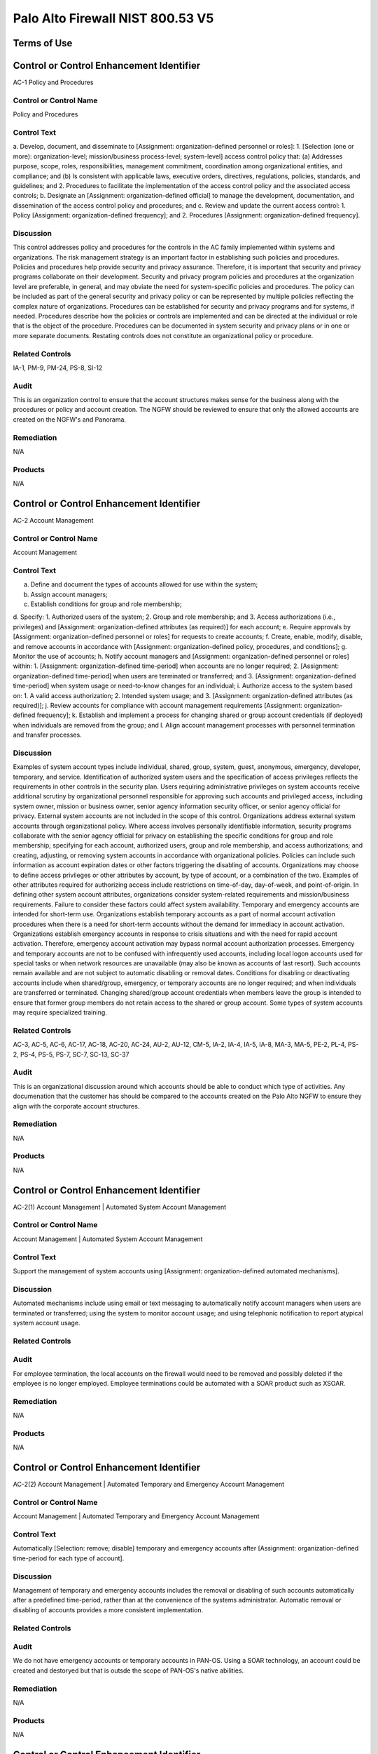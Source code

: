 Palo Alto Firewall NIST 800.53 V5
==================================




Terms of Use
------------




Control or Control Enhancement Identifier
-----------------------------------------
AC-1 Policy and Procedures


Control or Control Name
^^^^^^^^^^^^^^^^^^^^^^^
Policy and Procedures


Control Text
^^^^^^^^^^^^
a. Develop, document, and disseminate to [Assignment: organization-defined personnel or roles]:
1. [Selection (one or more): organization-level; mission/business process-level; system-level] access control policy that:
(a) Addresses purpose, scope, roles, responsibilities, management commitment, coordination among organizational entities, and compliance; and
(b) Is consistent with applicable laws, executive orders, directives, regulations, policies, standards, and guidelines; and
2. Procedures to facilitate the implementation of the access control policy and the associated access controls;
b. Designate an [Assignment: organization-defined official] to manage the development, documentation, and dissemination of the access control policy and procedures; and
c. Review and update the current access control:
1. Policy [Assignment: organization-defined frequency]; and
2. Procedures [Assignment: organization-defined frequency].


Discussion
^^^^^^^^^^
This control addresses policy and procedures for the controls in the AC family implemented within systems and organizations. The risk management strategy is an important factor in establishing such policies and procedures. Policies and procedures help provide security and privacy assurance. Therefore, it is important that security and privacy programs collaborate on their development. Security and privacy program policies and procedures at the organization level are preferable, in general, and may obviate the need for system-specific policies and procedures. The policy can be included as part of the general security and privacy policy or can be represented by multiple policies reflecting the complex nature of organizations. Procedures can be established for security and privacy programs and for systems, if needed. Procedures describe how the policies or controls are implemented and can be directed at the individual or role that is the object of the procedure. Procedures can be documented in system security and privacy plans or in one or more separate documents. Restating controls does not constitute an organizational policy or procedure.


Related Controls
^^^^^^^^^^^^^^^^
IA-1, PM-9, PM-24, PS-8, SI-12


Audit
^^^^^
This is an organization control to ensure that the account structures makes sense for the business along with the procedures or policy and account creation. The NGFW should be reviewed to ensure that only the allowed accounts are created on the NGFW's and Panorama.


Remediation
^^^^^^^^^^^
N/A


Products
^^^^^^^^
N/A


Control or Control Enhancement Identifier
-----------------------------------------
AC-2 Account Management


Control or Control Name
^^^^^^^^^^^^^^^^^^^^^^^
Account Management


Control Text
^^^^^^^^^^^^
a. Define and document the types of accounts allowed for use within the system;
b. Assign account managers;
c. Establish conditions for group and role membership;
d. Specify:
1. Authorized users of the system;
2. Group and role membership; and
3. Access authorizations (i.e., privileges) and [Assignment: organization-defined attributes (as required)] for each account;
e. Require approvals by [Assignment: organization-defined personnel or roles] for requests to create accounts;
f. Create, enable, modify, disable, and remove accounts in accordance with [Assignment: organization-defined policy, procedures, and conditions];
g. Monitor the use of accounts;
h. Notify account managers and [Assignment: organization-defined personnel or roles] within:
1. [Assignment: organization-defined time-period] when accounts are no longer required;
2. [Assignment: organization-defined time-period] when users are terminated or transferred; and
3. [Assignment: organization-defined time-period] when system usage or need-to-know changes for an individual;
i. Authorize access to the system based on:
1. A valid access authorization;
2. Intended system usage; and
3. [Assignment: organization-defined attributes (as required)];
j. Review accounts for compliance with account management requirements [Assignment: organization-defined frequency];
k. Establish and implement a process for changing shared or group account credentials (if deployed) when individuals are removed from the group; and
l. Align account management processes with personnel termination and transfer processes.


Discussion
^^^^^^^^^^
Examples of system account types include individual, shared, group, system, guest, anonymous, emergency, developer, temporary, and service. Identification of authorized system users and the specification of access privileges reflects the requirements in other controls in the security plan. Users requiring administrative privileges on system accounts receive additional scrutiny by organizational personnel responsible for approving such accounts and privileged access, including system owner, mission or business owner, senior agency information security officer, or senior agency official for privacy. External system accounts are not included in the scope of this control. Organizations address external system accounts through organizational policy.
Where access involves personally identifiable information, security programs collaborate with the senior agency official for privacy on establishing the specific conditions for group and role membership; specifying for each account, authorized users, group and role membership, and access authorizations; and creating, adjusting, or removing system accounts in accordance with organizational policies. Policies can include such information as account expiration dates or other factors triggering the disabling of accounts. Organizations may choose to define access privileges or other attributes by account, by type of account, or a combination of the two. Examples of other attributes required for authorizing access include restrictions on time-of-day, day-of-week, and point-of-origin. In defining other system account attributes, organizations consider system-related requirements and mission/business requirements. Failure to consider these factors could affect system availability.
Temporary and emergency accounts are intended for short-term use. Organizations establish temporary accounts as a part of normal account activation procedures when there is a need for short-term accounts without the demand for immediacy in account activation. Organizations establish emergency accounts in response to crisis situations and with the need for rapid account activation. Therefore, emergency account activation may bypass normal account authorization processes. Emergency and temporary accounts are not to be confused with infrequently used accounts, including local logon accounts used for special tasks or when network resources are unavailable (may also be known as accounts of last resort). Such accounts remain available and are not subject to automatic disabling or removal dates. Conditions for disabling or deactivating accounts include when shared/group, emergency, or temporary accounts are no longer required; and when individuals are transferred or terminated. Changing shared/group account credentials when members leave the group is intended to ensure that former group members do not retain access to the shared or group account. Some types of system accounts may require specialized training.


Related Controls
^^^^^^^^^^^^^^^^
AC-3, AC-5, AC-6, AC-17, AC-18, AC-20, AC-24, AU-2, AU-12, CM-5, IA-2, IA-4, IA-5, IA-8, MA-3, MA-5, PE-2, PL-4, PS-2, PS-4, PS-5, PS-7, SC-7, SC-13, SC-37


Audit
^^^^^
This is an organizational discussion around which accounts should be able to conduct which type of activities. Any documenation that the customer has should be compared to the accounts created on the Palo Alto NGFW to ensure they align with the corporate account structures. 


Remediation
^^^^^^^^^^^
N/A


Products
^^^^^^^^
N/A


Control or Control Enhancement Identifier
-----------------------------------------
AC-2(1) Account Management | Automated System Account Management


Control or Control Name
^^^^^^^^^^^^^^^^^^^^^^^
Account Management | Automated System Account Management


Control Text
^^^^^^^^^^^^
Support the management of system accounts using [Assignment: organization-defined automated mechanisms].


Discussion
^^^^^^^^^^
Automated mechanisms include using email or text messaging to automatically notify account managers when users are terminated or transferred; using the system to monitor account usage; and using telephonic notification to report atypical system account usage.


Related Controls
^^^^^^^^^^^^^^^^



Audit
^^^^^
For employee termination, the local accounts on the firewall would need to be removed and possibly deleted if the employee is no longer employed. Employee terminations could be automated with a SOAR product such as XSOAR. 


Remediation
^^^^^^^^^^^
N/A


Products
^^^^^^^^
N/A


Control or Control Enhancement Identifier
-----------------------------------------
AC-2(2) Account Management | Automated Temporary and Emergency Account Management


Control or Control Name
^^^^^^^^^^^^^^^^^^^^^^^
Account Management | Automated Temporary and Emergency Account Management


Control Text
^^^^^^^^^^^^
Automatically [Selection: remove; disable] temporary and emergency accounts after [Assignment: organization-defined time-period for each type of account].


Discussion
^^^^^^^^^^
Management of temporary and emergency accounts includes the removal or disabling of such accounts automatically after a predefined time-period, rather than at the convenience of the systems administrator. Automatic removal or disabling of accounts provides a more consistent implementation.


Related Controls
^^^^^^^^^^^^^^^^



Audit
^^^^^
We do not have emergency accounts or temporary accounts in PAN-OS. Using a SOAR technology, an account could be created and destoryed but that is outsde the scope of PAN-OS's native abilities. 


Remediation
^^^^^^^^^^^
N/A


Products
^^^^^^^^
N/A


Control or Control Enhancement Identifier
-----------------------------------------
AC-2(3) Account Management | Disable Accounts


Control or Control Name
^^^^^^^^^^^^^^^^^^^^^^^
Account Management | Disable Accounts


Control Text
^^^^^^^^^^^^
Disable accounts when the accounts:
(a) Have expired;
(b) Are no longer associated with a user or individual;
(c) Are in violation of organizational policy; or
(d) Have been inactive for [Assignment: organization-defined time-period].


Discussion
^^^^^^^^^^
Disabling expired, inactive, or otherwise anomalous accounts supports the concept of least privilege and least functionality which reduces the attack surface of the system.


Related Controls
^^^^^^^^^^^^^^^^



Audit
^^^^^
On each account, you can have an authentication profile. And within the authentication profile there is an advanced tab. Within the advanced tab, you can select how many bad login attemtps will get locked out. And a timer to re-enable the account after x minutes.  Device->Authentication Profile->Advanced


Remediation
^^^^^^^^^^^
Device->Authentication Profile->Advanced


Products
^^^^^^^^
NGFW,Panorama


Control or Control Enhancement Identifier
-----------------------------------------
AC-2(4) Account Management | Automated Audit Actions


Control or Control Name
^^^^^^^^^^^^^^^^^^^^^^^
Account Management | Automated Audit Actions


Control Text
^^^^^^^^^^^^
Automatically audit account creation, modification, enabling, disabling, and removal actions.


Discussion
^^^^^^^^^^
Account management audit records are defined in accordance with AU-2 and reviewed, analyzed, and reported in accordance with AU-6.


Related Controls
^^^^^^^^^^^^^^^^
AU-2, AU-6


Audit
^^^^^
This is a manual review process. Or it could be automated with XSOAR. 


Remediation
^^^^^^^^^^^
N/A


Products
^^^^^^^^
N/A


Control or Control Enhancement Identifier
-----------------------------------------
AC-2(5) Account Management | Inactivity Logout


Control or Control Name
^^^^^^^^^^^^^^^^^^^^^^^
Account Management | Inactivity Logout


Control Text
^^^^^^^^^^^^
Require that users log out when [Assignment: organization-defined time-period of expected inactivity or description of when to log out].


Discussion
^^^^^^^^^^
Inactivity logout is behavior or policy-based and requires users to take physical action to log out when they are expecting inactivity longer than the defined period. Automatic enforcement of this control enhancement is addressed by AC-11.


Related Controls
^^^^^^^^^^^^^^^^
AC-11


Audit
^^^^^
https://live.paloaltonetworks.com/t5/blogs/did-you-know-about-administrative-idle-timeout-and-how-to-tweak/ba-p/249414  and https://live.paloaltonetworks.com/t5/general-topics/logged-in-admins-gui-idle-timeout/td-p/248406



Remediation
^^^^^^^^^^^
Go to Device > Setup > Management > Authentication Settings:

Set the Idle Timeout value to your desired setting. By default, admin sessions will not time out until 60 minutes have elapsed. 


Products
^^^^^^^^
NGFW,Panorama


Control or Control Enhancement Identifier
-----------------------------------------
AC-2(6) Account Management | Dynamic Privilege Management


Control or Control Name
^^^^^^^^^^^^^^^^^^^^^^^
Account Management | Dynamic Privilege Management


Control Text
^^^^^^^^^^^^
Implement [Assignment: organization-defined dynamic privilege management capabilities].


Discussion
^^^^^^^^^^
In contrast to access control approaches that employ static accounts and predefined user privileges, dynamic access control approaches rely on run time access control decisions facilitated by dynamic privilege management such as attribute-based access control. While user identities remain relatively constant over time, user privileges typically change more frequently based on ongoing mission or business requirements and operational needs of organizations. An example of dynamic privilege management is the immediate revocation of privileges from users, as opposed to requiring that users terminate and restart their sessions to reflect changes in privileges. Dynamic privilege management can also include mechanisms that change user privileges based on dynamic rules as opposed to editing specific user profiles. Examples include automatic adjustments of user privileges if they are operating out of their normal work times, their job function or assignment changes, or if systems are under duress or in emergency situations. Dynamic privilege management includes the effects of privilege changes, for example, when there are changes to encryption keys used for communications.


Related Controls
^^^^^^^^^^^^^^^^
AC-16


Audit
^^^^^
This is supported by the Palo Alto NGFW. 


Remediation
^^^^^^^^^^^
On the NGFW, Device->Administrators->(Select User)->Administrator Type, then select Dynamic. Now on Panorama, the role can be dynamically updated by Panorama. 


Products
^^^^^^^^
NGFW,Panorama


Control or Control Enhancement Identifier
-----------------------------------------
AC-2(7) Account Management | Privileged User Accounts


Control or Control Name
^^^^^^^^^^^^^^^^^^^^^^^
Account Management | Privileged User Accounts


Control Text
^^^^^^^^^^^^
(a) Establish and administer privileged user accounts in accordance with [Selection: a role-based access scheme; an attribute-based access scheme];
(b) Monitor privileged role or attribute assignments;
(c) Monitor changes to roles or attributes; and
(d) Revoke access when privileged role or attribute assignments are no longer appropriate.


Discussion
^^^^^^^^^^
Privileged roles are organization-defined roles assigned to individuals that allow those individuals to perform certain security-relevant functions that ordinary users are not authorized to perform. Privileged roles include key management, account management, database administration, system and network administration, and web administration. A role-based access scheme organizes permitted system access and privileges into roles. In contrast, an attribute-based access scheme specifies allowed system access and privileges based on attributes.


Related Controls
^^^^^^^^^^^^^^^^
AC-3


Audit
^^^^^
This is supported by the Palo Alto NGFW. 


Remediation
^^^^^^^^^^^
On the NGFW, Device->Administrators->(Select User)->Administrator Type, then select Role Based.  


Products
^^^^^^^^
NGFW,Panorama


Control or Control Enhancement Identifier
-----------------------------------------
AC-2(8) Account Management | Dynamic Account Management


Control or Control Name
^^^^^^^^^^^^^^^^^^^^^^^
Account Management | Dynamic Account Management


Control Text
^^^^^^^^^^^^
Create, activate, manage, and deactivate [Assignment: organization-defined system accounts] dynamically.


Discussion
^^^^^^^^^^
Approaches for dynamically creating, activating, managing, and deactivating system accounts rely on automatically provisioning the accounts at run time for entities that were previously unknown. Organizations plan for the dynamic management, creation, activation, and deactivation of system accounts by establishing trust relationships, business rules, and mechanisms with appropriate authorities to validate related authorizations and privileges.


Related Controls
^^^^^^^^^^^^^^^^
AC-16


Audit
^^^^^
Accounts can be deleted across 100's of NGFW via Panorama. Upon employee terminiation, Panorama can delete the account to ensure that the firewalls are no longer under management by the terminated employee. This process would be a manual process by the customer.


Remediation
^^^^^^^^^^^
N/A


Products
^^^^^^^^
N/A


Control or Control Enhancement Identifier
-----------------------------------------
AC-2(9) Account Management | Restrictions on Use of Shared and Group Accounts


Control or Control Name
^^^^^^^^^^^^^^^^^^^^^^^
Account Management | Restrictions on Use of Shared and Group Accounts


Control Text
^^^^^^^^^^^^
Only permit the use of shared and group accounts that meet [Assignment: organization-defined conditions for establishing shared and group accounts].


Discussion
^^^^^^^^^^
Before permitting the use of shared or group accounts, organizations consider the increased risk due to the lack of accountability with such accounts.


Related Controls
^^^^^^^^^^^^^^^^



Audit
^^^^^
This is SecOps hygiene. The InfoSec team should ensure that additional groups should not be created. This control cannot be addressed by the Palo Alto NGFW.


Remediation
^^^^^^^^^^^
N/A


Products
^^^^^^^^
N/A


Control or Control Enhancement Identifier
-----------------------------------------
AC-2(10) Account Management | Shared and Group Account Credential Change


Control or Control Name
^^^^^^^^^^^^^^^^^^^^^^^
Account Management | Shared and Group Account Credential Change


Control Text
^^^^^^^^^^^^



Discussion
^^^^^^^^^^



Related Controls
^^^^^^^^^^^^^^^^



Audit
^^^^^
This is SecOps hygiene. The InfoSec team should ensure that additional groups should not be created. This control cannot be addressed by the Palo Alto NGFW.


Remediation
^^^^^^^^^^^
N/A


Products
^^^^^^^^
N/A


Control or Control Enhancement Identifier
-----------------------------------------
AC-2(11) Account Management | Usage Conditions


Control or Control Name
^^^^^^^^^^^^^^^^^^^^^^^
Account Management | Usage Conditions


Control Text
^^^^^^^^^^^^
Enforce [Assignment: organization-defined circumstances and/or usage conditions] for  [Assignment: organization-defined system accounts].


Discussion
^^^^^^^^^^
Specifying and enforcing usage conditions helps to enforce the principle of least privilege, increase user accountability, and enable effective account monitoring. Account monitoring includes alerts generated if the account is used in violation of organizational parameters. Organizations can describe specific conditions or circumstances under which system accounts can be used, for example, by restricting usage to certain days of the week, time of day, or specific durations of time.


Related Controls
^^^^^^^^^^^^^^^^



Audit
^^^^^
The Palo Alto NGFW does not allow under-priviledged actions by a particular user/group. In the GUI, certain non-permitted functions will be greyed out as to deny the user that capability. So there will not be a log event for an attempt to essentially escalate privileges as the user is unable to perform them at all. In the Monitor->Configuration section, there is a Results section which will state Success or Fail. Fail could be for many reasons such as unauthorized or the configuration is invalid.  


Remediation
^^^^^^^^^^^
N/A


Products
^^^^^^^^
N/A


Control or Control Enhancement Identifier
-----------------------------------------
AC-2(12) Account Management | Account Monitoring for Atypical Usage


Control or Control Name
^^^^^^^^^^^^^^^^^^^^^^^
Account Management | Account Monitoring for Atypical Usage


Control Text
^^^^^^^^^^^^
(a) Monitor system accounts for [Assignment: organization-defined atypical usage]; and
(b) Report atypical usage of system accounts to [Assignment: organization-defined personnel or roles].


Discussion
^^^^^^^^^^
Atypical usage includes accessing systems at certain times of the day or from locations that are not consistent with the normal usage patterns of individuals working in organizations. Account monitoring may inadvertently create privacy risks. Data collected to identify atypical usage may reveal previously unknown information about the behavior of individuals. Organizations assess and document privacy risks from monitoring accounts for atypical usage in their privacy impact assessment and make determinations that are in alignment with their privacy program plan.


Related Controls
^^^^^^^^^^^^^^^^
AU-6, AU-7, CA-7, IR-8, SI-4


Audit
^^^^^
This would be a manual review to ensure that administrators are operating in a normal manner. 


Remediation
^^^^^^^^^^^
N/A


Products
^^^^^^^^
N/A


Control or Control Enhancement Identifier
-----------------------------------------
AC-2(13) Account Management | Disable Accounts for High-risk Individuals


Control or Control Name
^^^^^^^^^^^^^^^^^^^^^^^
Account Management | Disable Accounts for High-risk Individuals


Control Text
^^^^^^^^^^^^
Disable accounts of users within [Assignment: organization-defined time-period] of discovery of [Assignment: organization-defined significant risks].


Discussion
^^^^^^^^^^
Users posing a significant security and/or privacy risk include individuals for whom reliable evidence indicates either the intention to use authorized access to systems to cause harm or through whom adversaries will cause harm. Such harm includes the adverse impacts to organizational operations, organizational assets, individuals, other organizations, or the Nation. Close coordination among system administrators, legal staff, human resource managers, and authorizing officials is essential for execution of this control enhancement.


Related Controls
^^^^^^^^^^^^^^^^
AU-6, SI-4


Audit
^^^^^
Accounts cannot be deleted on the NGFW firewall. It is recommended to change the password or simply delete the account in the event of an account compromise or emegency action required. 


Remediation
^^^^^^^^^^^
N/A


Products
^^^^^^^^
N/A


Control or Control Enhancement Identifier
-----------------------------------------
AC-2(14) Account Management | Prohibit Specific Account Types


Control or Control Name
^^^^^^^^^^^^^^^^^^^^^^^
Account Management | Prohibit Specific Account Types


Control Text
^^^^^^^^^^^^
Prohibit the use of [Selection (one or more): shared; guest; anonymous; temporary; emergency] accounts for access to [Assignment: organization-defined information types].


Discussion
^^^^^^^^^^
Organizations determine what types of accounts are prohibited based on the security and privacy risk.


Related Controls
^^^^^^^^^^^^^^^^
PS-4


Audit
^^^^^
 the roles should be inspected to ensure that no additional roles have been created such as guest, emergency, etc...


Remediation
^^^^^^^^^^^
Device->administrators


Products
^^^^^^^^
NGFW,Panorama


Control or Control Enhancement Identifier
-----------------------------------------
AC-3 Access Enforcement


Control or Control Name
^^^^^^^^^^^^^^^^^^^^^^^
Access Enforcement


Control Text
^^^^^^^^^^^^
Enforce approved authorizations for logical access to information and system resources in accordance with applicable access control policies.


Discussion
^^^^^^^^^^
Access control policies control access between active entities or subjects (i.e., users or processes acting on behalf of users) and passive entities or objects (i.e., devices, files, records, domains) in organizational systems. In addition to enforcing authorized access at the system level and recognizing that systems can host many applications and services in support of missions and business functions, access enforcement mechanisms can also be employed at the application and service level to provide increased information security and privacy. In contrast to logical access controls that are implemented within the system, physical access controls are addressed by the controls in the Physical and Environmental Protection (PE) family.


Related Controls
^^^^^^^^^^^^^^^^
AC-2, AC-4, AC-5, AC-6, AC-16, AC-17, AC-18, AC-19, AC-20, AC-21, AC-22, AC-24, AC-25, AT-2, AT-3, AU-9, CA-9, CM-5, CM-11, IA-2, IA-5, IA-6, IA-7, IA-11, MA-3, MA-4, MA-5, MP-4, PM-2, PS-3, SA-17, SC-2, SC-3, SC-4, SC-13, SC-28, SC-31, SC-34, SI-4


Audit
^^^^^
Each account should be associated with a static or dynamic role. 


Remediation
^^^^^^^^^^^
Check the users on the firewall


Products
^^^^^^^^
NGFW,Panorama


Control or Control Enhancement Identifier
-----------------------------------------
AC-3(1) Access Enforcement | Restricted Access to Privileged Functions


Control or Control Name
^^^^^^^^^^^^^^^^^^^^^^^
Access Enforcement | Restricted Access to Privileged Functions


Control Text
^^^^^^^^^^^^



Discussion
^^^^^^^^^^



Related Controls
^^^^^^^^^^^^^^^^



Audit
^^^^^
NGFW configuration logs should be searched for Result=Failed status and investigated. 


Remediation
^^^^^^^^^^^
NGFW configuration logs should be searched for Result=Failed status and investigated. 


Products
^^^^^^^^
NGFW,Panorama


Control or Control Enhancement Identifier
-----------------------------------------
AC-3(2) Access Enforcement | Dual Authorization


Control or Control Name
^^^^^^^^^^^^^^^^^^^^^^^
Access Enforcement | Dual Authorization


Control Text
^^^^^^^^^^^^
Enforce dual authorization for [Assignment: organization-defined privileged commands and/or other organization-defined actions].


Discussion
^^^^^^^^^^
Dual authorization, also known as two-person control, reduces risk related to insider threat. Dual authorization mechanisms require the approval of two authorized individuals to execute. To reduce the risk of collusion, organizations consider rotating dual authorization duties to other individuals. Organizations do not require dual authorization mechanisms when immediate responses are necessary to ensure public and environmental safety.


Related Controls
^^^^^^^^^^^^^^^^
.


Audit
^^^^^
A workflow approval of changes is not currently supported in Panorama as of 1/21/2021. This control should be monitord for imporvements on the Panorama side. As a workaround, RBAC could be used in Panaroma to disallow administrators from pushing config changes to devices. Only allow admins to 'save to Panorama.' Then in a maintanence window, once approved, and superadmin could push the changes to the devices. 


Remediation
^^^^^^^^^^^
Check for RBAC's on Panorama where one user cannot push the policy to the devices.


Products
^^^^^^^^
NGFW,Panorama


Control or Control Enhancement Identifier
-----------------------------------------
AC-3(3) Access Enforcement | Mandatory Access Control


Control or Control Name
^^^^^^^^^^^^^^^^^^^^^^^
Access Enforcement | Mandatory Access Control


Control Text
^^^^^^^^^^^^
Enforce [Assignment: organization-defined mandatory access control policy] over the set of covered subjects and objects specified in the policy, and where the policy:
(a) Is uniformly enforced across the covered subjects and objects within the system;
(b) Specifies that a subject that has been granted access to information is constrained from doing any of the following;
(1) Passing the information to unauthorized subjects or objects;
(2) Granting its privileges to other subjects;
(3) Changing one or more security attributes (specified by the policy) on subjects, objects, the system, or system components;
(4) Choosing the security attributes and attribute values (specified by the policy) to be associated with newly created or modified objects; and
(5) Changing the rules governing access control; and
(c) Specifies that [Assignment: organization-defined subjects] may explicitly be granted [Assignment: organization-defined privileges] such that they are not limited by any defined subset (or all) of the above constraints.


Discussion
^^^^^^^^^^
Mandatory access control is a type of nondiscretionary access control. Mandatory access control policies constrain what actions subjects can take with information obtained from objects for which they have already been granted access. This prevents the subjects from passing the information to unauthorized subjects and objects. Mandatory access control policies constrain actions subjects can take with respect to the propagation of access control privileges; that is, a subject with a privilege cannot pass that privilege to other subjects. The policy is uniformly enforced over all subjects and objects to which the system has control; otherwise, the access control policy can be circumvented. This enforcement is provided by an implementation that meets the reference monitor concept as described in AC-25. The policy is bounded by the system (i.e., once the information is passed outside of the control of the system, additional means may be required to ensure that the constraints on the information remain in effect).
The trusted subjects described above are granted privileges consistent with the concept of least privilege (see AC-6). Trusted subjects are only given the minimum privileges relative to the above policy necessary for satisfying organizational mission/business needs. The control is most applicable when there is a mandate that establishes a policy regarding access to controlled unclassified information or classified information and some users of the system are not authorized access to all such information resident in the system. Mandatory access control can operate in conjunction with discretionary access control as described in AC-3(4). A subject constrained in its operation by policies governed by this control can still operate under the less rigorous constraints of AC-3(4), but mandatory access control policies take precedence over the less rigorous constraints of AC-3(4). For example, while a mandatory access control policy imposes a constraint preventing a subject from passing information to another subject operating at a different sensitivity level, AC-3(4) permits the subject to pass the information to any subject with the same sensitivity level as the subject. Examples of mandatory access control policies include the Bell-La Padula policy to protect confidentiality of information and the Biba policy to protect the integrity of information.


Related Controls
^^^^^^^^^^^^^^^^
SC-7


Audit
^^^^^
This is a policy within the environment and cannot be addressed within the Palo Alto NGFW. 


Remediation
^^^^^^^^^^^
N/A


Products
^^^^^^^^
N/A


Control or Control Enhancement Identifier
-----------------------------------------
AC-3(4) Access Enforcement | Discretionary Access Control


Control or Control Name
^^^^^^^^^^^^^^^^^^^^^^^
Access Enforcement | Discretionary Access Control


Control Text
^^^^^^^^^^^^
Enforce [Assignment: organization-defined discretionary access control policy] over the set of covered subjects and objects specified in the policy, and where the policy specifies that a subject that has been granted access to information can do one or more of the following:
(a) Pass the information to any other subjects or objects;
(b) Grant its privileges to other subjects;
(c) Change security attributes on subjects, objects, the system, or the system’s components;
(d) Choose the security attributes to be associated with newly created or revised objects; or
(e) Change the rules governing access control.


Discussion
^^^^^^^^^^
When discretionary access control policies are implemented, subjects are not constrained regarding what actions they can take with information for which they have already been granted access. Thus, subjects that have been granted access to information are not prevented from passing the information to other subjects or objects (i.e., subjects have the discretion to pass). Discretionary access control can operate in conjunction with mandatory access control as described in AC-3(3) and AC-3(15). A subject that is constrained in its operation by mandatory access control policies can still operate under the less rigorous constraints of discretionary access control. Therefore, while AC-3(3) imposes constraints preventing a subject from passing information to another subject operating at a different sensitivity level, AC-3(4) permits the subject to pass the information to any subject at the same sensitivity level. The policy is bounded by the system. Once the information is passed outside of system control, additional means may be required to ensure that the constraints remain in effect. While traditional definitions of discretionary access control require identity-based access control, that limitation is not required for this particular use of discretionary access control.


Related Controls
^^^^^^^^^^^^^^^^



Audit
^^^^^
This is a policy within the environment and cannot be addressed within the Palo Alto NGFW. 


Remediation
^^^^^^^^^^^
N/A


Products
^^^^^^^^
N/A


Control or Control Enhancement Identifier
-----------------------------------------
AC-3(5) Access Enforcement | Security-relevant Information


Control or Control Name
^^^^^^^^^^^^^^^^^^^^^^^
Access Enforcement | Security-relevant Information


Control Text
^^^^^^^^^^^^
Prevent access to [Assignment: organization-defined security-relevant information] except during secure, non-operable system states.


Discussion
^^^^^^^^^^
Security-relevant information is information within systems that can potentially impact the operation of security functions or the provision of security services in a manner that could result in failure to enforce system security policies or maintain the separation of code and data. Security-relevant information includes access control lists, filtering rules for routers or firewalls, configuration parameters for security services, and cryptographic key management information. Secure, non-operable system states include the times in which systems are not performing mission or business-related processing such as when the system is off-line for maintenance, boot-up, troubleshooting, or shut down.


Related Controls
^^^^^^^^^^^^^^^^
CM-6, SC-39


Audit
^^^^^
The maintanence mode upon boot up is secured with a password. The default is admin/admin.  https://docs.paloaltonetworks.com/pan-os/8-1/pan-os-admin/certifications/enable-fips-and-common-criteria-support/access-the-maintenance-recovery-tool-mrt


Remediation
^^^^^^^^^^^
N/A


Products
^^^^^^^^
N/A


Control or Control Enhancement Identifier
-----------------------------------------
AC-3(6) Access Enforcement | Protection of User and System Information


Control or Control Name
^^^^^^^^^^^^^^^^^^^^^^^
Access Enforcement | Protection of User and System Information


Control Text
^^^^^^^^^^^^



Discussion
^^^^^^^^^^



Related Controls
^^^^^^^^^^^^^^^^



Audit
^^^^^
This system is password and/or certificated protected from unauthorized administrators. 


Remediation
^^^^^^^^^^^
N/A


Products
^^^^^^^^
N/A


Control or Control Enhancement Identifier
-----------------------------------------
AC-3(7) Access Enforcement | Role-based Access Control


Control or Control Name
^^^^^^^^^^^^^^^^^^^^^^^
Access Enforcement | Role-based Access Control


Control Text
^^^^^^^^^^^^
Enforce a role-based access control policy over defined subjects and objects and control access based upon [Assignment: organization-defined roles and users authorized to assume such roles].


Discussion
^^^^^^^^^^
Role-based access control (RBAC) is an access control policy that enforces access to objects and system functions based on the defined role (i.e., job function) of the subject. Organizations can create specific roles based on job functions and the authorizations (i.e., privileges) to perform needed operations on the systems associated with the organization-defined roles. When users are assigned to the specific roles, they inherit the authorizations or privileges defined for those roles. RBAC simplifies privilege administration for because privileges are not assigned directly to every user (which can potentially be a large number of individuals) but are instead acquired through role assignments. RBAC can be implemented as a mandatory or discretionary form of access control. For those organizations implementing RBAC with mandatory access controls, the requirements in AC-3(3) define the scope of the subjects and objects covered by the policy.


Related Controls
^^^^^^^^^^^^^^^^



Audit
^^^^^
The Palo Alto NGFW supports RBAC for users and groups.  During an audit, we should print out the various groups and permissions of such groups. 


Remediation
^^^^^^^^^^^
Print out all the users on the firewall and thier groups.


Products
^^^^^^^^
NGFW,Panoroma


Control or Control Enhancement Identifier
-----------------------------------------
AC-3(8) Access Enforcement | Revocation of Access Authorizations


Control or Control Name
^^^^^^^^^^^^^^^^^^^^^^^
Access Enforcement | Revocation of Access Authorizations


Control Text
^^^^^^^^^^^^
Enforce the revocation of access authorizations resulting from changes to the security attributes of subjects and objects based on [Assignment: organization-defined rules governing the timing of revocations of access authorizations].


Discussion
^^^^^^^^^^
Revocation of access rules may differ based on the types of access revoked. For example, if a subject (i.e., user or process acting on behalf of a user) is removed from a group, access may not be revoked until the next time the object is opened or the next time the subject attempts a new access to the object. Revocation based on changes to security labels may take effect immediately. Organizations provide alternative approaches on how to make revocations immediate if systems cannot provide such capability and immediate revocation is necessary.


Related Controls
^^^^^^^^^^^^^^^^



Audit
^^^^^
This is a procedural control. The Palo Alto NGFW can support the removal of a user of a group, but this control cannot be directly audited on the NGFW. This is a procedural control.


Remediation
^^^^^^^^^^^
N/A


Products
^^^^^^^^
N/A


Control or Control Enhancement Identifier
-----------------------------------------
AC-3(9) Access Enforcement | Controlled Release


Control or Control Name
^^^^^^^^^^^^^^^^^^^^^^^
Access Enforcement | Controlled Release


Control Text
^^^^^^^^^^^^
Release information outside of the system only if:
(a) The receiving [Assignment: organization-defined system or system component] provides [Assignment: organization-defined controls]; and
(b) [Assignment: organization-defined controls] are used to validate the appropriateness of the information designated for release.


Discussion
^^^^^^^^^^
Systems can only protect organizational information within the confines of established system boundaries. Additional controls may be needed to ensure that such information is adequately protected once it is passed beyond the established system boundaries. In situations where the system is unable to determine the adequacy of the protections provided by external entities, as a mitigating control, organizations determine procedurally whether the external systems are providing adequate controls. The means used to determine the adequacy of controls provided by external systems include conducting periodic assessments (inspections/tests); establishing agreements between the organization and its counterpart organizations; or some other process. The means used by external entities to protect the information received need not be the same as those used by the organization, but the means employed are sufficient to provide consistent adjudication of the security and privacy policy to protect the information and individuals’ privacy.
Controlled release of information requires systems to implement technical or procedural means to validate the information prior to releasing it to external systems. For example, if the system passes information to a system controlled by another organization, technical means are employed to validate that the security and privacy attributes associated with the exported information are appropriate for the receiving system. Alternatively, if the system passes information to a printer in organization-controlled space, procedural means can be employed to ensure that only authorized individuals gain access to the printer.


Related Controls
^^^^^^^^^^^^^^^^
CA-3, PT-2, PT-3, PT-8, SA-9, SC-16


Audit
^^^^^
This control is a procedural control in which information should not be passed outside of the owning groups. 


Remediation
^^^^^^^^^^^
N/A


Products
^^^^^^^^
N/A


Control or Control Enhancement Identifier
-----------------------------------------
AC-3(10) Access Enforcement | Audited Override of Access Control Mechanisms


Control or Control Name
^^^^^^^^^^^^^^^^^^^^^^^
Access Enforcement | Audited Override of Access Control Mechanisms


Control Text
^^^^^^^^^^^^
Employ an audited override of automated access control mechanisms under [Assignment: organization-defined conditions] by [Assignment: organization-defined roles].


Discussion
^^^^^^^^^^
In certain situations, for example, where there is a threat to human life or an event that threatens the organization’s ability to carry out critical missions or business functions, an override capability for access control mechanisms may be needed. Override conditions are defined by organizations and are used only in those limited circumstances. Audit events are defined in AU-2. Audit records are generated in AU-12.


Related Controls
^^^^^^^^^^^^^^^^
AU-2, AU-6, AU-10, AU-12, AU-14


Audit
^^^^^
This is an emergency account that could be used by the Palo Alto NGFW. Products such as CyberARK specialize in this area, but this is not something natively supported by Palo Alto Networks. 


Remediation
^^^^^^^^^^^
N/A


Products
^^^^^^^^
N/A


Control or Control Enhancement Identifier
-----------------------------------------
AC-3(11) Access Enforcement | Restrict Access to Specific Information Types


Control or Control Name
^^^^^^^^^^^^^^^^^^^^^^^
Access Enforcement | Restrict Access to Specific Information Types


Control Text
^^^^^^^^^^^^
Restrict access to data repositories containing [Assignment: organization-defined information types].


Discussion
^^^^^^^^^^
Restricting access to specific information is intended to provide flexibility regarding access control of specific information types within a system. For example, role-based access could be employed to allow access to only a specific type of personally identifiable information within a database rather than allowing access to the database in its entirety. Other examples include restricting access to cryptographic keys, authentication information, and selected system information.


Related Controls
^^^^^^^^^^^^^^^^



Audit
^^^^^
The Palo Alto Networks NGFW supports 'monitor' groups so deny users from making system changes. An auditor should check for the presence of usernames in the monitor group in the NGFW.


Remediation
^^^^^^^^^^^
Ensure that a user on the firewall is in the Monitor group


Products
^^^^^^^^
NGFW,Panorama


Control or Control Enhancement Identifier
-----------------------------------------
AC-3(12) Access Enforcement | Assert and Enforce Application Access


Control or Control Name
^^^^^^^^^^^^^^^^^^^^^^^
Access Enforcement | Assert and Enforce Application Access


Control Text
^^^^^^^^^^^^
(a) Require applications to assert, as part of the installation process, the access needed to the following system applications and functions: [Assignment: organization-defined system applications and functions];
(b) Provide an enforcement mechanism to prevent unauthorized access; and
(c) Approve access changes after initial installation of the application.


Discussion
^^^^^^^^^^
Asserting and enforcing application access is intended to address applications that need to access existing system applications and functions, including user contacts, global positioning system, camera, keyboard, microphone, network, phones, or other files.


Related Controls
^^^^^^^^^^^^^^^^
CM-7


Audit
^^^^^
This Palo Alto NGFW appliance is not a typical system that needs to require access to external components. 


Remediation
^^^^^^^^^^^
N/A


Products
^^^^^^^^
N/A


Control or Control Enhancement Identifier
-----------------------------------------
AC-3(13) Access Enforcement | Attribute-based Access Control


Control or Control Name
^^^^^^^^^^^^^^^^^^^^^^^
Access Enforcement | Attribute-based Access Control


Control Text
^^^^^^^^^^^^
Enforce attribute-based access control policy over defined subjects and objects and control access based upon [Assignment: organization-defined attributes to assume access permissions].


Discussion
^^^^^^^^^^
Attribute-based access control is an access control policy that restricts system access to authorized users based on specified organizational attributes (e.g., job function, identity); action attributes (e.g., read, write, delete); environmental attributes (e.g., time of day, location); and resource attributes (e.g., classification of a document). Organizations can create rules based on attributes and the authorizations (i.e., privileges) to perform needed operations on the systems associated with the organization-defined attributes and rules. When users are assigned to attributes defined in attribute-based access control policies or rules, they can be provisioned to a system with the appropriate privileges or dynamically granted access to a protected resource upon access. Attribute-based access control can be implemented as a mandatory or discretionary form of access control. For attribute-based access control implemented with mandatory access controls, the requirements in AC-3(3) define the scope of the subjects and objects covered by the policy.


Related Controls
^^^^^^^^^^^^^^^^



Audit
^^^^^
The Palo Alto NGFW can create policies to include time of day, user-ID, and Active Directory group membership. 


Remediation
^^^^^^^^^^^
The Palo Alto NGFW can create policies to include time of day, user-ID, and Active Directory group membership. 


Products
^^^^^^^^
NGFW,Panorama


Control or Control Enhancement Identifier
-----------------------------------------
AC-3(14) Access Enforcement | Individual Access


Control or Control Name
^^^^^^^^^^^^^^^^^^^^^^^
Access Enforcement | Individual Access


Control Text
^^^^^^^^^^^^
Provide [Assignment: organization-defined mechanisms] to enable individuals to have access to the following elements of their personally identifiable information: [Assignment: organization-defined elements].


Discussion
^^^^^^^^^^
Individual access affords individuals the ability to review personally identifiable information about them held within organizational records, regardless of format. Access helps individuals to develop an understanding about how their personally identifiable information is being processed. It can also help individuals ensure that their data is accurate. Access mechanisms can include request forms and application interfaces. Access to certain types of records may not be appropriate or may require certain levels of authentication assurance. Organizational personnel consult with the senior agency official for privacy and legal counsel to determine appropriate mechanisms and access rights or limitations.


Related Controls
^^^^^^^^^^^^^^^^
IA-8, PM-22, PT-3, SI-18


Audit
^^^^^
N/A


Remediation
^^^^^^^^^^^
N/A


Products
^^^^^^^^
N/A


Control or Control Enhancement Identifier
-----------------------------------------
AC-3(15) Access Enforcement | Discretionary and Mandatory Access Control


Control or Control Name
^^^^^^^^^^^^^^^^^^^^^^^
Access Enforcement | Discretionary and Mandatory Access Control


Control Text
^^^^^^^^^^^^
(a) Enforce [Assignment: organization-defined mandatory access control policy] over the set of covered subjects and objects specified in the policy; and
(b) Enforce [Assignment: organization-defined discretionary access control policy] over the set of covered subjects and objects specified in the policy.


Discussion
^^^^^^^^^^
Implementing a mandatory access control policy and a discretionary access control policy simultaneously can provide additional protection against the unauthorized execution of code by users or processes acting on behalf of users. This helps prevent a single compromised user or process from compromising the entire system.


Related Controls
^^^^^^^^^^^^^^^^
SC-2, SC-3, AC-4


Audit
^^^^^
N/A


Remediation
^^^^^^^^^^^
N/A


Products
^^^^^^^^
N/A


Control or Control Enhancement Identifier
-----------------------------------------
AC-4 Information Flow Enforcement


Control or Control Name
^^^^^^^^^^^^^^^^^^^^^^^
Information Flow Enforcement


Control Text
^^^^^^^^^^^^
Enforce approved authorizations for controlling the flow of information within the system and between connected systems based on [Assignment: organization-defined information flow control policies].


Discussion
^^^^^^^^^^
Information flow control regulates where information can travel within a system and between systems (in contrast to who is allowed to access the information) and without regard to subsequent accesses to that information. Flow control restrictions include blocking external traffic that claims to be from within the organization; keeping export-controlled information from being transmitted in the clear to the Internet; restricting web requests that are not from the internal web proxy server; and limiting information transfers between organizations based on data structures and content. Transferring information between organizations may require an agreement specifying how the information flow is enforced (see CA-3). Transferring information between systems in different security or privacy domains with different security or privacy policies introduces risk that such transfers violate one or more domain security or privacy policies. In such situations, information owners/stewards provide guidance at designated policy enforcement points between connected systems. Organizations consider mandating specific architectural solutions to enforce specific security and privacy policies. Enforcement includes prohibiting information transfers between connected systems (i.e., allowing access only); verifying write permissions before accepting information from another security or privacy domain or connected system; employing hardware mechanisms to enforce one-way information flows; and implementing trustworthy regrading mechanisms to reassign security or privacy attributes and security or privacy labels.
Organizations commonly employ information flow control policies and enforcement mechanisms to control the flow of information between designated sources and destinations within systems and between connected systems. Flow control is based on the characteristics of the information and/or the information path. Enforcement occurs, for example, in boundary protection devices that employ rule sets or establish configuration settings that restrict system services, provide a packet-filtering capability based on header information, or message-filtering capability based on message content. Organizations also consider the trustworthiness of filtering and/or inspection mechanisms (i.e., hardware, firmware, and software components) that are critical to information flow enforcement. Control enhancements 3 through 32 primarily address cross-domain solution needs that focus on more advanced filtering techniques, in-depth analysis, and stronger flow enforcement mechanisms implemented in cross-domain products, for example, high-assurance guards. Such capabilities are generally not available in commercial off-the-shelf information technology products. This control also applies to control plane traffic (e.g., routing and DNS).


Related Controls
^^^^^^^^^^^^^^^^
AC-3, AC-6, AC-16, AC-17, AC-19, AC-21, AU-10, CA-3, CA-9, CM-7, PM-24, SA-17, SC-4, SC-7, SC-16, SC-31


Audit
^^^^^
N/A


Remediation
^^^^^^^^^^^
N/A


Products
^^^^^^^^
N/A


Control or Control Enhancement Identifier
-----------------------------------------
AC-4(1) Information Flow Enforcement | Object Security and Privacy Attributes


Control or Control Name
^^^^^^^^^^^^^^^^^^^^^^^
Information Flow Enforcement | Object Security and Privacy Attributes


Control Text
^^^^^^^^^^^^
Use [Assignment: organization-defined security and privacy attributes] associated with [Assignment: organization-defined information, source, and destination objects] to enforce [Assignment: organization-defined information flow control policies] as a basis for flow control decisions.


Discussion
^^^^^^^^^^
Information flow enforcement mechanisms compare security and privacy attributes associated with information (i.e., data content and structure) and source and destination objects and respond appropriately when the enforcement mechanisms encounter information flows not explicitly allowed by information flow policies. For example, an information object labeled Secret would be allowed to flow to a destination object labeled Secret, but an information object labeled Top Secret would not be allowed to flow to a destination object labeled Secret. A dataset of personally identifiable information may be tagged with restrictions against combining with other types of datasets, and therefore, would not be allowed to flow to the restricted dataset. Security and privacy attributes can also include source and destination addresses employed in traffic filter firewalls. Flow enforcement using explicit security or privacy attributes can be used, for example, to control the release of certain types of information.


Related Controls
^^^^^^^^^^^^^^^^



Audit
^^^^^
The Palo Alto NGFW supports DLP (Data Loss Prevention) to prevent the data exfiltraion of sensitive information. The Palo Alto NGFW cannot read or label information as "Secret" or "Top Secret" but it can identify the types of information such as PCI, PII, HIPPA, etc.


Remediation
^^^^^^^^^^^
Check for DLP license on the firewall. See if there are any data filtering policies built on the firewall.


Products
^^^^^^^^
NGFW,Panorama


Control or Control Enhancement Identifier
-----------------------------------------
AC-4(2) Information Flow Enforcement | Processing Domains


Control or Control Name
^^^^^^^^^^^^^^^^^^^^^^^
Information Flow Enforcement | Processing Domains


Control Text
^^^^^^^^^^^^
Use protected processing domains to enforce [Assignment: organization-defined information flow control policies] as a basis for flow control decisions.


Discussion
^^^^^^^^^^
Protected processing domains within systems are processing spaces that have controlled interactions with other processing spaces, enabling control of information flows between these spaces and to/from information objects. A protected processing domain can be provided, for example, by implementing domain and type enforcement. In domain and type enforcement, system processes are assigned to domains; information is identified by types; and information flows are controlled based on allowed information accesses (i.e., determined by domain and type), allowed signaling among domains, and allowed process transitions to other domains.


Related Controls
^^^^^^^^^^^^^^^^
SC-39


Audit
^^^^^
N/A


Remediation
^^^^^^^^^^^
N/A


Products
^^^^^^^^
N/A


Control or Control Enhancement Identifier
-----------------------------------------
AC-4(3) Information Flow Enforcement | Dynamic Information Flow Control


Control or Control Name
^^^^^^^^^^^^^^^^^^^^^^^
Information Flow Enforcement | Dynamic Information Flow Control


Control Text
^^^^^^^^^^^^
Enforce [Assignment: organization-defined information flow control policies].


Discussion
^^^^^^^^^^
Organizational policies regarding dynamic information flow control include allowing or disallowing information flows based on changing conditions or mission or operational considerations. Changing conditions include changes in risk tolerance due to changes in the immediacy of mission or business needs, changes in the threat environment, and detection of potentially harmful or adverse events.


Related Controls
^^^^^^^^^^^^^^^^
SI-4


Audit
^^^^^
N/A


Remediation
^^^^^^^^^^^
N/A


Products
^^^^^^^^
N/A


Control or Control Enhancement Identifier
-----------------------------------------
AC-4(4) Information Flow Enforcement | Flow Control of Encrypted Information


Control or Control Name
^^^^^^^^^^^^^^^^^^^^^^^
Information Flow Enforcement | Flow Control of Encrypted Information


Control Text
^^^^^^^^^^^^
Prevent encrypted information from bypassing [Assignment: organization-defined information flow control mechanisms] by [Selection (one or more): decrypting the information; blocking the flow of the encrypted information; terminating communications sessions attempting to pass encrypted information; 
                     [Assignment: organization-defined procedure or method]
                  ].


Discussion
^^^^^^^^^^
Flow control mechanisms include content checking, security policy filters, and data type identifiers. The term encryption is extended to cover encoded data not recognized by filtering mechanisms.


Related Controls
^^^^^^^^^^^^^^^^
SI-4


Audit
^^^^^
Palo Alto's NGFW supports SSL decryption allowing the environment to inspect the contents of the packets flowing through the firewall.


Remediation
^^^^^^^^^^^
Policies-> Decryption


Products
^^^^^^^^
NGFW,Panorama


Control or Control Enhancement Identifier
-----------------------------------------
AC-4(5) Information Flow Enforcement | Embedded Data Types


Control or Control Name
^^^^^^^^^^^^^^^^^^^^^^^
Information Flow Enforcement | Embedded Data Types


Control Text
^^^^^^^^^^^^
Enforce [Assignment: organization-defined limitations] on embedding data types within other data types.


Discussion
^^^^^^^^^^
Embedding data types within other data types may result in reduced flow control effectiveness. Data type embedding includes inserting files as objects within other files and using compressed or archived data types that may include multiple embedded data types. Limitations on data type embedding consider the levels of embedding and prohibit levels of data type embedding that are beyond the capability of the inspection tools.


Related Controls
^^^^^^^^^^^^^^^^



Audit
^^^^^
Wildfire can unzip files. https://docs.paloaltonetworks.com/wildfire/8-1/wildfire-admin/wildfire-overview/wildfire-concepts/compressed-and-encoded-file-analysis.html


Remediation
^^^^^^^^^^^
Objects-> Security Profiles->Wildfire


Products
^^^^^^^^
NGFW,Panorama


Control or Control Enhancement Identifier
-----------------------------------------
AC-4(6) Information Flow Enforcement | Metadata


Control or Control Name
^^^^^^^^^^^^^^^^^^^^^^^
Information Flow Enforcement | Metadata


Control Text
^^^^^^^^^^^^
Enforce information flow control based on [Assignment: organization-defined metadata].


Discussion
^^^^^^^^^^
Metadata is information that describes the characteristics of data. Metadata can include structural metadata describing data structures or descriptive metadata describing data content. Enforcement of allowed information flows based on metadata enables simpler and more effective flow control. Organizations consider the trustworthiness of metadata regarding data accuracy (i.e., knowledge that the metadata values are correct with respect to the data), data integrity (i.e., protecting against unauthorized changes to metadata tags), and the binding of metadata to the data payload (i.e., ensuring sufficiently strong binding techniques with appropriate levels of assurance).


Related Controls
^^^^^^^^^^^^^^^^
AC-16, SI-7


Audit
^^^^^
N/A


Remediation
^^^^^^^^^^^
N/A


Products
^^^^^^^^
N/A


Control or Control Enhancement Identifier
-----------------------------------------
AC-4(7) Information Flow Enforcement | One-way Flow Mechanisms


Control or Control Name
^^^^^^^^^^^^^^^^^^^^^^^
Information Flow Enforcement | One-way Flow Mechanisms


Control Text
^^^^^^^^^^^^
Enforce one-way information flows through hardware-based flow control mechanisms.


Discussion
^^^^^^^^^^
One-way flow mechanisms may also be referred to as a unidirectional network, unidirectional security gateway, or data diode. One-way flow mechanisms can be used to prevent data from being exported from a higher impact or classified domain or system, while permitting data from a lower impact or unclassified domain or system to be imported.


Related Controls
^^^^^^^^^^^^^^^^



Audit
^^^^^
If the firewall is setup in Active Active HA mode, ensure that source NAT is enabled which will help ensure that we do not have asymetric flows.


Remediation
^^^^^^^^^^^
N/A


Products
^^^^^^^^
NGFW,Panorama


Control or Control Enhancement Identifier
-----------------------------------------
AC-4(8) Information Flow Enforcement | Security and Privacy Policy Filters


Control or Control Name
^^^^^^^^^^^^^^^^^^^^^^^
Information Flow Enforcement | Security and Privacy Policy Filters


Control Text
^^^^^^^^^^^^
(a) Enforce information flow control using [Assignment: organization-defined security or privacy policy filters] as a basis for flow control decisions for [Assignment: organization-defined information flows]; and
(b) [Selection (one or more): block; strip; modify; quarantine] data after a filter processing failure in accordance with [Assignment: organization-defined security or privacy policy].


Discussion
^^^^^^^^^^
Organization-defined security or privacy policy filters can address data structures and content. For example, security or privacy policy filters for data structures can check for maximum file lengths, maximum field sizes, and data/file types (for structured and unstructured data). Security or privacy policy filters for data content can check for specific words enumerated values or data value ranges, and hidden content. Structured data permits the interpretation of data content by applications. Unstructured data refers to digital information without a data structure or with a data structure that does not facilitate the development of rule sets to address the sensitivity of the information conveyed by the data or the flow enforcement decisions. Unstructured data consists of bitmap objects that are inherently non-language-based (i.e., image, video, or audio files); and textual objects that are based on written or printed languages. Organizations can implement more than one security or privacy policy filter to meet information flow control objectives.


Related Controls
^^^^^^^^^^^^^^^^



Audit
^^^^^
N/A


Remediation
^^^^^^^^^^^
N/A


Products
^^^^^^^^
N/A


Control or Control Enhancement Identifier
-----------------------------------------
AC-4(9) Information Flow Enforcement | Human Reviews


Control or Control Name
^^^^^^^^^^^^^^^^^^^^^^^
Information Flow Enforcement | Human Reviews


Control Text
^^^^^^^^^^^^
Enforce the use of human reviews for [Assignment: organization-defined information flows] under the following conditions: [Assignment: organization-defined conditions].


Discussion
^^^^^^^^^^
Organizations define security or privacy policy filters for all situations where automated flow control decisions are possible. When a fully automated flow control decision is not possible, then a human review may be employed in lieu of, or as a complement to, automated security or privacy policy filtering. Human reviews may also be employed as deemed necessary by organizations.


Related Controls
^^^^^^^^^^^^^^^^



Audit
^^^^^
Panorama does not currently support an approval workflow as of 1/21/2021. 


Remediation
^^^^^^^^^^^
N/A


Products
^^^^^^^^
N/A


Control or Control Enhancement Identifier
-----------------------------------------
AC-4(10) Information Flow Enforcement | Enable and Disable Security or Privacy Policy Filters


Control or Control Name
^^^^^^^^^^^^^^^^^^^^^^^
Information Flow Enforcement | Enable and Disable Security or Privacy Policy Filters


Control Text
^^^^^^^^^^^^
Provide the capability for privileged administrators to enable and disable [Assignment: organization-defined security or privacy policy filters] under the following conditions: [Assignment: organization-defined conditions].


Discussion
^^^^^^^^^^
For example, as allowed by the system authorization, administrators can enable security or privacy policy filters to accommodate approved data types. Administrators also have the capability to select the filters that are executed on a specific data flow based on the type of data that is being transferred, the source and destination security or privacy domains, and other security or privacy relevant features, as needed.


Related Controls
^^^^^^^^^^^^^^^^



Audit
^^^^^
The NGFW by Palo Alto can filter on packet contents and file contents. 


Remediation
^^^^^^^^^^^
Policies-> Security


Products
^^^^^^^^
NGFW,Panorama


Control or Control Enhancement Identifier
-----------------------------------------
AC-4(11) Information Flow Enforcement | Configuration of Security or Privacy Policy Filters


Control or Control Name
^^^^^^^^^^^^^^^^^^^^^^^
Information Flow Enforcement | Configuration of Security or Privacy Policy Filters


Control Text
^^^^^^^^^^^^
Provide the capability for privileged administrators to configure [Assignment: organization-defined security or privacy policy filters] to support different security or privacy policies.


Discussion
^^^^^^^^^^
Documentation contains detailed information for configuring security or privacy policy filters. For example, administrators can configure security or privacy policy filters to include the list of “dirty words” that security or privacy policy mechanisms check in accordance with the definitions provided by organizations.


Related Controls
^^^^^^^^^^^^^^^^



Audit
^^^^^
The Palo Alto NGFW can do URL filtering and look for 'keywords' in HTTP packets and block them. 


Remediation
^^^^^^^^^^^
Objects-> Security Profiles->URL Filtering


Products
^^^^^^^^
NGFW,Panorama


Control or Control Enhancement Identifier
-----------------------------------------
AC-4(12) Information Flow Enforcement | Data Type Identifiers


Control or Control Name
^^^^^^^^^^^^^^^^^^^^^^^
Information Flow Enforcement | Data Type Identifiers


Control Text
^^^^^^^^^^^^
When transferring information between different security or privacy domains, use [Assignment: organization-defined data type identifiers] to validate data essential for information flow decisions.


Discussion
^^^^^^^^^^
Data type identifiers include filenames, file types, file signatures or tokens, and multiple internal file signatures or tokens. Systems allow transfer of data only if compliant with data type format specifications. Identification and validation of data types is based on defined specifications associated with each allowed data format. The filename and number alone are not used for data type identification. Content is validated syntactically and semantically against its specification to ensure it is the proper data type.


Related Controls
^^^^^^^^^^^^^^^^



Audit
^^^^^
File Blocking Profiles allow you to identify specific file types that you want to want to block or monitor. For most traffic (including traffic on your internal network) you will want to block files that are known to carry threats or that have no real use case for upload/download. Currently, these include batch files, DLLs, Java class files, help files, Windows shortcuts (.lnk), and BitTorrent files. Additionally, to provide drive-by download protection, allow download/upload of executables and archive files (.zip and .rar), but force users to acknowledge that they are transferring a file so that they will notice that the browser is attempting to download something they were not aware of. For policy rules that allow general web browsing, be more strict with your file blocking because the risk of users unknowingly downloading malicious files is much higher. For this type of traffic you will want to attach a more strict file blocking profile that also blocks portable executable (PE) files.


Remediation
^^^^^^^^^^^
Objects-> Security Profiles->File Blocking


Products
^^^^^^^^
NGFW,Panorama


Control or Control Enhancement Identifier
-----------------------------------------
AC-4(13) Information Flow Enforcement | Decomposition into Policy-relevant Subcomponents


Control or Control Name
^^^^^^^^^^^^^^^^^^^^^^^
Information Flow Enforcement | Decomposition into Policy-relevant Subcomponents


Control Text
^^^^^^^^^^^^
When transferring information between different security or privacy domains, decompose information into [Assignment: organization-defined policy-relevant subcomponents] for submission to policy enforcement mechanisms.


Discussion
^^^^^^^^^^
Decomposing information into policy-relevant subcomponents prior to information transfer facilitates policy decisions on source, destination, certificates, classification, attachments, and other security- or privacy-related component differentiators. Policy enforcement mechanisms apply filtering, inspection, and/or sanitization rules to the policy-relevant subcomponents of information to facilitate flow enforcement prior to transferring such information to different security or privacy domains.


Related Controls
^^^^^^^^^^^^^^^^



Audit
^^^^^
By leveraging Security Profile Group in each security rule, we can address things such as source, destination, attachments and more. 


Remediation
^^^^^^^^^^^
Objects->Security Profile Groups


Products
^^^^^^^^
NGFW,Panorama


Control or Control Enhancement Identifier
-----------------------------------------
AC-4(14) Information Flow Enforcement | Security or Privacy Policy Filter Constraints


Control or Control Name
^^^^^^^^^^^^^^^^^^^^^^^
Information Flow Enforcement | Security or Privacy Policy Filter Constraints


Control Text
^^^^^^^^^^^^
When transferring information between different security or privacy domains, implement [Assignment: organization-defined security or privacy policy filters] requiring fully enumerated formats that restrict data structure and content.


Discussion
^^^^^^^^^^
Data structure and content restrictions reduce the range of potential malicious or unsanctioned content in cross-domain transactions. Security or privacy policy filters that restrict data structures include restricting file sizes and field lengths. Data content policy filters include encoding formats for character sets; restricting character data fields to only contain alpha-numeric characters; prohibiting special characters; and validating schema structures.


Related Controls
^^^^^^^^^^^^^^^^



Audit
^^^^^
Use Data Filtering Profiles to prevent sensitive, confidential, and proprietary information from leaving your network. Predefined patterns, built-in settings, and options to customize make it easy for you to protect files that contain certain file properties (such as a document title or author), credit card numbers, regulated information from different countries (like social security numbers), and third-party data loss prevention (DLP) labels.


Remediation
^^^^^^^^^^^
Objects-> Security Profiles->Data Filtering


Products
^^^^^^^^
NGFW,Panorama


Control or Control Enhancement Identifier
-----------------------------------------
AC-4(15) Information Flow Enforcement | Detection of Unsanctioned Information


Control or Control Name
^^^^^^^^^^^^^^^^^^^^^^^
Information Flow Enforcement | Detection of Unsanctioned Information


Control Text
^^^^^^^^^^^^
When transferring information between different security or privacy domains, examine the information for the presence of [Assignment: organization-defined unsanctioned information] and prohibit the transfer of such information in accordance with the [Assignment: organization-defined security or privacy policy].


Discussion
^^^^^^^^^^
Unsanctioned information includes malicious code, dirty words, sensitive information inappropriate for release from the source network, or executable code that could disrupt or harm the services or systems on the destination network.


Related Controls
^^^^^^^^^^^^^^^^
SI-3


Audit
^^^^^
Antivirus profiles protect against viruses, worms, and trojans as well as spyware downloads. Using a stream-based malware prevention engine, which inspects traffic the moment the first packet is received, the Palo Alto Networks antivirus solution can provide protection for clients without significantly impacting the performance of the firewall. This profile scans for a wide variety of malware in executables, PDF files, HTML and JavaScript viruses, including support for scanning inside compressed files and data encoding schemes. If you have enabled Decryption on the firewall, the profile also enables scanning of decrypted content.


Remediation
^^^^^^^^^^^
Objects-> Security Profiles->Anti-Spyware


Products
^^^^^^^^
NGFW,Panorama


Control or Control Enhancement Identifier
-----------------------------------------
AC-4(16) Information Flow Enforcement | Information Transfers on Interconnected Systems


Control or Control Name
^^^^^^^^^^^^^^^^^^^^^^^
Information Flow Enforcement | Information Transfers on Interconnected Systems


Control Text
^^^^^^^^^^^^



Discussion
^^^^^^^^^^



Related Controls
^^^^^^^^^^^^^^^^



Audit
^^^^^
N/A


Remediation
^^^^^^^^^^^
N/A


Products
^^^^^^^^
N/A


Control or Control Enhancement Identifier
-----------------------------------------
AC-4(17) Information Flow Enforcement | Domain Authentication


Control or Control Name
^^^^^^^^^^^^^^^^^^^^^^^
Information Flow Enforcement | Domain Authentication


Control Text
^^^^^^^^^^^^
Uniquely identify and authenticate source and destination points by [Selection (one or more): organization; system; application; service; individual] for information transfer.


Discussion
^^^^^^^^^^
Attribution is a critical component of a security and privacy concept of operations. The ability to identify source and destination points for information flowing within systems, allows the forensic reconstruction of events, and encourages policy compliance by attributing policy violations to specific organizations or individuals. Successful domain authentication requires that system labels distinguish among systems, organizations, and individuals involved in preparing, sending, receiving, or disseminating information. Attribution also allows organizations to better maintain the lineage of personally identifiable information processing as it flows through systems and can facilitate consent tracking, as well as correction, deletion, or access requests from individuals.


Related Controls
^^^^^^^^^^^^^^^^
IA-2, IA-3, IA-9


Audit
^^^^^
App-ID enables you to see the applications on your network and learn how they work, their behavioral characteristics, and their relative risk. Applications and application functions are identified via multiple techniques, including application signatures, decryption (if needed), protocol decoding, and heuristics. This allows granular control, for example, allowing only sanctioned Office 365 accounts, or allowing Slack for instant messaging but blocking file transfer.


Remediation
^^^^^^^^^^^
Policies->Security and ensure that App-ID is being used


Products
^^^^^^^^
NGFW,Panorama


Control or Control Enhancement Identifier
-----------------------------------------
AC-4(18) Information Flow Enforcement | Security Attribute Binding


Control or Control Name
^^^^^^^^^^^^^^^^^^^^^^^
Information Flow Enforcement | Security Attribute Binding


Control Text
^^^^^^^^^^^^



Discussion
^^^^^^^^^^



Related Controls
^^^^^^^^^^^^^^^^



Audit
^^^^^
N/A


Remediation
^^^^^^^^^^^
N/A


Products
^^^^^^^^
N/A


Control or Control Enhancement Identifier
-----------------------------------------
AC-4(19) Information Flow Enforcement | Validation of Metadata


Control or Control Name
^^^^^^^^^^^^^^^^^^^^^^^
Information Flow Enforcement | Validation of Metadata


Control Text
^^^^^^^^^^^^
When transferring information between different security or privacy domains, implement [Assignment: organization-defined security or privacy policy filters] on metadata.


Discussion
^^^^^^^^^^
All information (including metadata and the data to which the metadata applies) is subject to filtering and inspection. Some organizations distinguish between metadata and data payloads (i.e., only the data to which the metadata is bound). Other organizations do not make such distinctions, considering metadata and the data to which the metadata applies as part of the payload.


Related Controls
^^^^^^^^^^^^^^^^



Audit
^^^^^
N/A


Remediation
^^^^^^^^^^^
N/A


Products
^^^^^^^^
N/A


Control or Control Enhancement Identifier
-----------------------------------------
AC-4(20) Information Flow Enforcement | Approved Solutions


Control or Control Name
^^^^^^^^^^^^^^^^^^^^^^^
Information Flow Enforcement | Approved Solutions


Control Text
^^^^^^^^^^^^
Employ [Assignment: organization-defined solutions in approved configurations] to control the flow of [Assignment: organization-defined information] across security or privacy domains.


Discussion
^^^^^^^^^^
Organizations define approved solutions and configurations in cross-domain policies and guidance in accordance with the types of information flows across classification boundaries. The NSA National Cross Domain Strategy and Management Office provides a baseline listing of approved cross-domain solutions.


Related Controls
^^^^^^^^^^^^^^^^



Audit
^^^^^
N/A


Remediation
^^^^^^^^^^^
N/A


Products
^^^^^^^^
N/A


Control or Control Enhancement Identifier
-----------------------------------------
AC-4(21) Information Flow Enforcement | Physical or Logical Separation of Information Flows


Control or Control Name
^^^^^^^^^^^^^^^^^^^^^^^
Information Flow Enforcement | Physical or Logical Separation of Information Flows


Control Text
^^^^^^^^^^^^
Separate information flows logically or physically using [Assignment: organization-defined mechanisms and/or techniques] to accomplish [Assignment: organization-defined required separations by types of information].


Discussion
^^^^^^^^^^
Enforcing the separation of information flows associated with defined types of data can enhance protection by ensuring that information is not commingled while in transit and by enabling flow control by transmission paths perhaps not otherwise achievable. Types of separable information include inbound and outbound communications traffic, service requests and responses, and information of differing security categories.


Related Controls
^^^^^^^^^^^^^^^^
SC-32


Audit
^^^^^
N/A


Remediation
^^^^^^^^^^^
N/A


Products
^^^^^^^^
N/A


Control or Control Enhancement Identifier
-----------------------------------------
AC-4(22) Information Flow Enforcement | Access Only


Control or Control Name
^^^^^^^^^^^^^^^^^^^^^^^
Information Flow Enforcement | Access Only


Control Text
^^^^^^^^^^^^
Provide access from a single device to computing platforms, applications, or data residing in multiple different security domains, while preventing any information flow between the different security domains.


Discussion
^^^^^^^^^^
The system provides a capability for users to access each connected security domain without providing any mechanisms to allow transfer of data or information between the different security domains. An example of an access-only solution is a terminal that provides a user access to information with different security classifications while assuredly keeping the information separate.


Related Controls
^^^^^^^^^^^^^^^^



Audit
^^^^^
Using different roles within the NGFW system, we are able to compartmentalize the information within the system.


Remediation
^^^^^^^^^^^
Device->administrators


Products
^^^^^^^^
NGFW,Panorama


Control or Control Enhancement Identifier
-----------------------------------------
AC-4(23) Information Flow Enforcement | Modify Non-releasable Information


Control or Control Name
^^^^^^^^^^^^^^^^^^^^^^^
Information Flow Enforcement | Modify Non-releasable Information


Control Text
^^^^^^^^^^^^
When transferring information between different security domains, modify non-releasable information by implementing [Assignment: organization-defined modification action].


Discussion
^^^^^^^^^^
Modifying non-releasable information can help prevent a data spill or attack when information is transferred across security domains. Modification actions include masking, permutation, alteration, removal, or redaction.


Related Controls
^^^^^^^^^^^^^^^^



Audit
^^^^^
This would be addressed in the DLP function with the Palo Alto NGFW. 


Remediation
^^^^^^^^^^^
Object-> Security Profiles->Data Filtering


Products
^^^^^^^^
NGFW,Panorama


Control or Control Enhancement Identifier
-----------------------------------------
AC-4(24) Information Flow Enforcement | Internal Normalized Format


Control or Control Name
^^^^^^^^^^^^^^^^^^^^^^^
Information Flow Enforcement | Internal Normalized Format


Control Text
^^^^^^^^^^^^
When transferring information between different security domains, parse incoming data into an internal normalized format and regenerate the data to be consistent with its intended specification.


Discussion
^^^^^^^^^^
Converting data into normalized forms is one of most of effective mechanisms to stop malicious attacks and large classes of data exfiltration.


Related Controls
^^^^^^^^^^^^^^^^



Audit
^^^^^
Use Data Filtering Profiles to prevent sensitive, confidential, and proprietary information from leaving your network. Predefined patterns, built-in settings, and options to customize make it easy for you to protect files that contain certain file properties (such as a document title or author), credit card numbers, regulated information from different countries (like social security numbers), and third-party data loss prevention (DLP) labels.


Remediation
^^^^^^^^^^^
Object-> Security Profiles->File Blocking


Products
^^^^^^^^
NGFW,Panorama


Control or Control Enhancement Identifier
-----------------------------------------
AC-4(25) Information Flow Enforcement | Data Sanitization


Control or Control Name
^^^^^^^^^^^^^^^^^^^^^^^
Information Flow Enforcement | Data Sanitization


Control Text
^^^^^^^^^^^^
When transferring information between different security domains, sanitize data to minimize [Selection (one or more): delivery of malicious content, command and control of malicious code, malicious code augmentation, and steganography encoded data; spillage of sensitive information] in accordance with [Assignment: organization-defined policy]].


Discussion
^^^^^^^^^^
Data sanitization is the process of irreversibly removing or destroying data stored on a memory device (e.g., hard drives, flash memory/SSDs, mobile devices, CDs, and DVDs) or in hard copy form.


Related Controls
^^^^^^^^^^^^^^^^



Audit
^^^^^
https://knowledgebase.paloaltonetworks.com/KCSArticleDetail?id=kA10g000000Cla7CAC while in FIPS mode,  drop in maint mode and you can factory default and zeroize the data on the disk


Remediation
^^^^^^^^^^^
Enable FIPS mode


Products
^^^^^^^^
NGFW,Panorama


Control or Control Enhancement Identifier
-----------------------------------------
AC-4(26) Information Flow Enforcement | Audit Filtering Actions


Control or Control Name
^^^^^^^^^^^^^^^^^^^^^^^
Information Flow Enforcement | Audit Filtering Actions


Control Text
^^^^^^^^^^^^
When transferring information between different security domains, record and audit content filtering actions and results for the information being filtered.


Discussion
^^^^^^^^^^
Content filtering is the process of inspecting information as it traverses a cross domain solution and determines if the information meets a pre-defined policy. Content filtering actions and results of filtering actions are recorded for individual messages to ensure the correct filter actions were applied. Content filter reports are used to assist in troubleshooting actions, for example, determining why message content was modified and/or why it failed the filtering process. Audit events are defined in AU-2. Audit records are generated in AU-12.


Related Controls
^^^^^^^^^^^^^^^^
AU-2, AU-3, AU-12


Audit
^^^^^
Palo Alto Networks URL Filtering protects against web-based threats by giving you a way to safely enable web access while controlling how your users interact with online content.
With URL Filtering enabled, all web traffic (HTTP and HTTPS) on any port is compared against the URL filtering database, which contains a listing of millions of websites that have been categorized. You can use these URL categories as a match criteria to enforce security policy. You can also use URL filtering to enforce safe search settings for your users and to Prevent Credential Phishing based on URL category.



Remediation
^^^^^^^^^^^
Object-> Security Profiles->URL FIltering


Products
^^^^^^^^
NGFW,Panorama


Control or Control Enhancement Identifier
-----------------------------------------
AC-4(27) Information Flow Enforcement | Redundant/independent Filtering Mechanisms


Control or Control Name
^^^^^^^^^^^^^^^^^^^^^^^
Information Flow Enforcement | Redundant/independent Filtering Mechanisms


Control Text
^^^^^^^^^^^^
When transferring information between different security or privacy domains, implement content filtering solutions that provide redundant and independent filtering mechanisms for each data type.


Discussion
^^^^^^^^^^
Content filtering is the process of inspecting information as it traverses a cross domain solution and determines if the information meets a pre-defined policy. Redundant and independent content filtering eliminates a single point of failure filtering system. Independence is defined as implementation of a content filter that uses a different code base and supporting libraries (e.g., two JPEG filters using different vendors’ JPEG libraries) and multiple, independent system processes.


Related Controls
^^^^^^^^^^^^^^^^



Audit
^^^^^
With a proper design, the Palo Alto NGFW's could be placed in the critical path of data to ensure that the data could be screened twice.


Remediation
^^^^^^^^^^^
Object-> Security Profiles->URL FIltering


Products
^^^^^^^^
NGFW,Panorama


Control or Control Enhancement Identifier
-----------------------------------------
AC-4(28) Information Flow Enforcement | Linear Filter Pipelines


Control or Control Name
^^^^^^^^^^^^^^^^^^^^^^^
Information Flow Enforcement | Linear Filter Pipelines


Control Text
^^^^^^^^^^^^
When transferring information between different security or privacy domains, implement a linear content filter pipeline that is enforced with discretionary and mandatory access controls.


Discussion
^^^^^^^^^^
Content filtering is the process of inspecting information as it traverses a cross domain solution and determines if the information meets a pre-defined policy. The use of linear content filter pipelines ensures that filter processes are non-bypassable and always invoked. In general, the use of parallel filtering architectures for content filtering of a single data type introduces by-pass and non-invocation issues.


Related Controls
^^^^^^^^^^^^^^^^



Audit
^^^^^
With a proper design, the Palo Alto NGFW's could be placed in the critical path of data to ensure that the data could protected.


Remediation
^^^^^^^^^^^
Object-> Security Profiles->URL FIltering


Products
^^^^^^^^
NGFW,Panorama


Control or Control Enhancement Identifier
-----------------------------------------
AC-4(29) Information Flow Enforcement | Filter Orchestration Engines


Control or Control Name
^^^^^^^^^^^^^^^^^^^^^^^
Information Flow Enforcement | Filter Orchestration Engines


Control Text
^^^^^^^^^^^^
When transferring information between different security or privacy domains, employ content filter orchestration engines to ensure that:
(a) Content filtering mechanisms successfully complete execution without errors; and
(b) Content filtering actions occur in the correct order and comply with [Assignment: organization-defined policy].


Discussion
^^^^^^^^^^
Content filtering is the process of inspecting information as it traverses a cross domain solution and determines if the information meets a pre-defined security policy. An orchestration engine coordinates the sequencing of activities (manual and automated) in a content filtering process. Errors are defined as either anomalous actions or unexpected termination of the content filter process. This is not the same as a filter failing content due non-compliance with policy. Content filter reports are a commonly used mechanism to ensure expected filtering actions are completed successfully.


Related Controls
^^^^^^^^^^^^^^^^



Audit
^^^^^
The availability of the URL filtering engine, is dependant upon the underlying NGFW system. With a proper highly availale design, the URL filtering engine should be effective. 


Remediation
^^^^^^^^^^^
Object-> Security Profiles->URL FIltering


Products
^^^^^^^^
NGFW,Panorama


Control or Control Enhancement Identifier
-----------------------------------------
AC-4(30) Information Flow Enforcement | Filter Mechanisms Using Multiple Processes


Control or Control Name
^^^^^^^^^^^^^^^^^^^^^^^
Information Flow Enforcement | Filter Mechanisms Using Multiple Processes


Control Text
^^^^^^^^^^^^
When transferring information between different security or privacy domains, implement content filtering mechanisms using multiple processes.


Discussion
^^^^^^^^^^
The use of multiple processes to implement content filtering mechanisms reduces the likelihood of a single point of failure.


Related Controls
^^^^^^^^^^^^^^^^



Audit
^^^^^
The availability of the URL filtering engine, is dependant upon the underlying NGFW system. With a proper highly availale design, the URL filtering engine should be effective. 


Remediation
^^^^^^^^^^^
Object-> Security Profiles->URL FIltering


Products
^^^^^^^^
NGFW,Panorama


Control or Control Enhancement Identifier
-----------------------------------------
AC-4(31) Information Flow Enforcement | Failed Content Transfer Prevention


Control or Control Name
^^^^^^^^^^^^^^^^^^^^^^^
Information Flow Enforcement | Failed Content Transfer Prevention


Control Text
^^^^^^^^^^^^
When transferring information between different security or privacy domains, prevent the transfer of failed content to the receiving domain.


Discussion
^^^^^^^^^^
Content that failed filtering checks, can corrupt the system if transferred to the receiving domain.


Related Controls
^^^^^^^^^^^^^^^^



Audit
^^^^^
The availability of the URL filtering engine, is dependant upon the underlying NGFW system. With a proper highly availale design, the URL filtering engine should be effective. 


Remediation
^^^^^^^^^^^
Object-> Security Profiles->URL FIltering


Products
^^^^^^^^
NGFW,Panorama


Control or Control Enhancement Identifier
-----------------------------------------
AC-4(32) Information Flow Enforcement | Process Requirements for Information Transfer


Control or Control Name
^^^^^^^^^^^^^^^^^^^^^^^
Information Flow Enforcement | Process Requirements for Information Transfer


Control Text
^^^^^^^^^^^^
When transferring information between different security or privacy domains, the process that transfers information between filter pipelines:
(a) Does not filter message content;
(b) Validates filtering metadata;
(c) Ensures the content associated with the filtering metadata has successfully completed filtering; and
(d) Transfers the content to the destination filter pipeline.


Discussion
^^^^^^^^^^
The processes transferring information between filter pipelines have minimum complexity and functionality to provide assurance that the processes operate correctly.


Related Controls
^^^^^^^^^^^^^^^^



Audit
^^^^^
The URL filtering mechanism within Palo Alto's NGFW is not a complex filtering engine. 


Remediation
^^^^^^^^^^^
Object-> Security Profiles->URL FIltering


Products
^^^^^^^^
NGFW,Panorama


Control or Control Enhancement Identifier
-----------------------------------------
AC-5 Separation of Duties


Control or Control Name
^^^^^^^^^^^^^^^^^^^^^^^
Separation of Duties


Control Text
^^^^^^^^^^^^
a. Identify and document [Assignment: organization-defined duties of individuals requiring separation]; and
b. Define system access authorizations to support separation of duties.


Discussion
^^^^^^^^^^
Separation of duties addresses the potential for abuse of authorized privileges and helps to reduce the risk of malevolent activity without collusion. Separation of duties includes dividing mission or business functions and support functions among different individuals or roles; conducting system support functions with different individuals; and ensuring security personnel administering access control functions do not also administer audit functions. Because separation of duty violations can span systems and application domains, organizations consider the entirety of systems and system components when developing policy on separation of duties. This control is enforced through the account management activities in AC-2 and access control mechanisms in AC-3.


Related Controls
^^^^^^^^^^^^^^^^
AC-2, AC-3, AC-6, AU-9, CM-5, CM-11, CP-9, IA-2, IA-5, MA-3, MA-5, PS-2, SA-8, SA-17


Audit
^^^^^
Leveraging users and groups, a seperation can be achieved in the Palo Alto NGFW. 


Remediation
^^^^^^^^^^^
Device->administrators


Products
^^^^^^^^
NGFW,Panorama


Control or Control Enhancement Identifier
-----------------------------------------
AC-6 Least Privilege


Control or Control Name
^^^^^^^^^^^^^^^^^^^^^^^
Least Privilege


Control Text
^^^^^^^^^^^^
Employ the principle of least privilege, allowing only authorized accesses for users (or processes acting on behalf of users) that are necessary to accomplish assigned organizational tasks.


Discussion
^^^^^^^^^^
Organizations employ least privilege for specific duties and systems. The principle of least privilege is also applied to system processes, ensuring that the processes have access to systems and operate at privilege levels no higher than necessary to accomplish organizational missions or business functions. Organizations consider the creation of additional processes, roles, and accounts as necessary, to achieve least privilege. Organizations apply least privilege to the development, implementation, and operation of organizational systems.


Related Controls
^^^^^^^^^^^^^^^^
AC-2, AC-3, AC-5, AC-16, CM-5, CM-11, PL-2, PM-12, SA-8, SA-15, SA-17, SC-38


Audit
^^^^^
Custom roles can be created on the NGFW that align with the business. It is incumbant upon the administrator to configure the least privelege roles. 


Remediation
^^^^^^^^^^^
Device->administrators


Products
^^^^^^^^
NGFW,Panorama


Control or Control Enhancement Identifier
-----------------------------------------
AC-6(1) Least Privilege | Authorize Access to Security Functions


Control or Control Name
^^^^^^^^^^^^^^^^^^^^^^^
Least Privilege | Authorize Access to Security Functions


Control Text
^^^^^^^^^^^^
Explicitly authorize access for [Assignment: organization-defined individuals or roles] to:
(a) [Assignment: organization-defined security functions (deployed in hardware, software, and firmware)]; and
(b) [Assignment: organization-defined security-relevant information].


Discussion
^^^^^^^^^^
Security functions include establishing system accounts; configuring access authorizations (i.e., permissions, privileges), configuring settings for events to be audited, and establishing intrusion detection parameters. Security-relevant information includes filtering rules for routers or firewalls, configuration parameters for security services, cryptographic key management information, and access control lists. Explicitly authorized personnel include security administrators, system administrators, system security officers, system programmers, and other privileged users.


Related Controls
^^^^^^^^^^^^^^^^
AC-17, AC-18, AC-19, AU-9, PE-2


Audit
^^^^^
Custom roles can be created on the NGFW that align with the business. It is incumbant upon the administrator to configure the least privelege roles. 


Remediation
^^^^^^^^^^^
Device->administrators


Products
^^^^^^^^
NGFW,Panorama


Control or Control Enhancement Identifier
-----------------------------------------
AC-6(2) Least Privilege | Non-privileged Access for Nonsecurity Functions


Control or Control Name
^^^^^^^^^^^^^^^^^^^^^^^
Least Privilege | Non-privileged Access for Nonsecurity Functions


Control Text
^^^^^^^^^^^^
Require that users of system accounts (or roles) with access to [Assignment: organization-defined security functions or security-relevant information], use non-privileged accounts or roles, when accessing nonsecurity functions.


Discussion
^^^^^^^^^^
Requiring use of non-privileged accounts when accessing nonsecurity functions limits exposure when operating from within privileged accounts or roles. The inclusion of roles addresses situations where organizations implement access control policies such as role-based access control and where a change of role provides the same degree of assurance in the change of access authorizations for both the user and all processes acting on behalf of the user as would be provided by a change between a privileged and non-privileged account.


Related Controls
^^^^^^^^^^^^^^^^
AC-17, AC-18, AC-19, PL-4


Audit
^^^^^
This is a procedural control. It is incumbant upon the system operator or administrator to use the appropriate account for a given activity. We should ensure that there is an account on each firewall, other than the administrator.


Remediation
^^^^^^^^^^^
Device->administrators


Products
^^^^^^^^
NGFW,Panorama


Control or Control Enhancement Identifier
-----------------------------------------
AC-6(3) Least Privilege | Network Access to Privileged Commands


Control or Control Name
^^^^^^^^^^^^^^^^^^^^^^^
Least Privilege | Network Access to Privileged Commands


Control Text
^^^^^^^^^^^^
Authorize network access to [Assignment: organization-defined privileged commands] only for [Assignment: organization-defined compelling operational needs] and document the rationale for such access in the security plan for the system.


Discussion
^^^^^^^^^^
Network access is any access across a network connection in lieu of local access (i.e., user being physically present at the device).


Related Controls
^^^^^^^^^^^^^^^^
AC-17, AC-18, AC-19


Audit
^^^^^
GUI, CLI, and API controls can be granularly selected to create an admin group that has GUI access but not CLI, and vice versa.


Remediation
^^^^^^^^^^^
Device->administrators


Products
^^^^^^^^
NGFW,Panorama


Control or Control Enhancement Identifier
-----------------------------------------
AC-6(4) Least Privilege | Separate Processing Domains


Control or Control Name
^^^^^^^^^^^^^^^^^^^^^^^
Least Privilege | Separate Processing Domains


Control Text
^^^^^^^^^^^^
Provide separate processing domains to enable finer-grained allocation of user privileges.


Discussion
^^^^^^^^^^
Providing separate processing domains for finer-grained allocation of user privileges includes using virtualization techniques to permit additional user privileges within a virtual machine while restricting privileges to other virtual machines or to the underlying physical machine; implementing separate physical domains, and employing hardware or software domain separation mechanisms.


Related Controls
^^^^^^^^^^^^^^^^
AC-4, SC-2, SC-3, SC-30, SC-32, SC-39


Audit
^^^^^
GUI, CLI, and API controls can be granularly selected to create an admin group that has GUI access but not CLI, and vice versa.


Remediation
^^^^^^^^^^^
Device->administrators


Products
^^^^^^^^
NGFW,Panorama


Control or Control Enhancement Identifier
-----------------------------------------
AC-6(5) Least Privilege | Privileged Accounts


Control or Control Name
^^^^^^^^^^^^^^^^^^^^^^^
Least Privilege | Privileged Accounts


Control Text
^^^^^^^^^^^^
Restrict privileged accounts on the system to [Assignment: organization-defined personnel or roles].


Discussion
^^^^^^^^^^
Privileged accounts, including super user accounts, are typically described as system administrator for various types of commercial off-the-shelf operating systems. Restricting privileged accounts to specific personnel or roles prevents day-to-day users from accessing privileged information or privileged functions. Organizations may differentiate in the application of this control enhancement between allowed privileges for local accounts and for domain accounts provided they retain the ability to control system configurations for key security parameters and as otherwise necessary to sufficiently mitigate risk.


Related Controls
^^^^^^^^^^^^^^^^
IA-2, MA-3, MA-4


Audit
^^^^^
Palo Alto has a 'superuser' account which is the highest level privilege for an account. Ensure that only necessary individuals have this privilege. 


Remediation
^^^^^^^^^^^
Device->administrators


Products
^^^^^^^^
NGFW,Panorama


Control or Control Enhancement Identifier
-----------------------------------------
AC-6(6) Least Privilege | Privileged Access by Non-organizational Users


Control or Control Name
^^^^^^^^^^^^^^^^^^^^^^^
Least Privilege | Privileged Access by Non-organizational Users


Control Text
^^^^^^^^^^^^
Prohibit privileged access to the system by non-organizational users.


Discussion
^^^^^^^^^^
An organizational user is an employee or an individual considered by the organization to have the equivalent status of an employee. Organizational users include contractors, guest researchers, or individuals detailed from other organizations. A non-organizational user is a user who is not an organizational user. Policy and procedures for granting equivalent status of employees to individuals include a need-to-know, citizenship, and the relationship to the organization.


Related Controls
^^^^^^^^^^^^^^^^
AC-18, AC-19, IA-2, IA-8


Audit
^^^^^
Contractor style account can be created.  However they should probably be removed after a certain period of time. Here we should list the account built on the NFGW and Panorama. 


Remediation
^^^^^^^^^^^
Device->administrators


Products
^^^^^^^^
NGFW,Panorama


Control or Control Enhancement Identifier
-----------------------------------------
AC-6(7) Least Privilege | Review of User Privileges


Control or Control Name
^^^^^^^^^^^^^^^^^^^^^^^
Least Privilege | Review of User Privileges


Control Text
^^^^^^^^^^^^
(a) Review [Assignment: organization-defined frequency] the privileges assigned to [Assignment: organization-defined roles or classes of users] to validate the need for such privileges; and
(b) Reassign or remove privileges, if necessary, to correctly reflect organizational mission and business needs.


Discussion
^^^^^^^^^^
The need for certain assigned user privileges may change over time reflecting changes in organizational missions and business functions, environments of operation, technologies, or threat. Periodic review of assigned user privileges is necessary to determine if the rationale for assigning such privileges remains valid. If the need cannot be revalidated, organizations take appropriate corrective actions.


Related Controls
^^^^^^^^^^^^^^^^
CA-7


Audit
^^^^^
Same as AC-6(6) above. Accounts should be reviewed regularly. 


Remediation
^^^^^^^^^^^
Device->administrators


Products
^^^^^^^^
NGFW,Panorama


Control or Control Enhancement Identifier
-----------------------------------------
AC-6(8) Least Privilege | Privilege Levels for Code Execution


Control or Control Name
^^^^^^^^^^^^^^^^^^^^^^^
Least Privilege | Privilege Levels for Code Execution


Control Text
^^^^^^^^^^^^
Prevent the following software from executing at higher privilege levels than users executing the software: [Assignment: organization-defined software].


Discussion
^^^^^^^^^^
In certain situations, software applications or programs need to execute with elevated privileges to perform required functions. However, depending on the software functionality and configuration, if the privileges required for execution are at a higher level than the privileges assigned to organizational users invoking such applications or programs, those users may indirectly be provided with greater privileges than assigned.


Related Controls
^^^^^^^^^^^^^^^^



Audit
^^^^^
This is not applicable in a closed system appliance such as the Palo Alto NGFW.


Remediation
^^^^^^^^^^^
N/A


Products
^^^^^^^^
N/A


Control or Control Enhancement Identifier
-----------------------------------------
AC-6(9) Least Privilege | Log Use of Privileged Functions


Control or Control Name
^^^^^^^^^^^^^^^^^^^^^^^
Least Privilege | Log Use of Privileged Functions


Control Text
^^^^^^^^^^^^
Audit the execution of privileged functions.


Discussion
^^^^^^^^^^
The misuse of privileged functions, either intentionally or unintentionally by authorized users, or by unauthorized external entities that have compromised system accounts, is a serious and ongoing concern and can have significant adverse impacts on organizations. Capturing the use of privileged functions in audit logs is one way to detect such misuse, and in doing so, help mitigate the risk from insider threats and the advanced persistent threat.


Related Controls
^^^^^^^^^^^^^^^^
AU-2, AU-3, AU-12


Audit
^^^^^
All activities of a user are logged in the system and configuration logs. When an administrator goes to the Monitor or Device tab, that activitiy is logged also. 


Remediation
^^^^^^^^^^^
Check logs of system and configuration.


Products
^^^^^^^^
NGFW,Panorama


Control or Control Enhancement Identifier
-----------------------------------------
AC-6(10) Least Privilege | Prohibit Non-privileged Users from Executing Privileged Functions


Control or Control Name
^^^^^^^^^^^^^^^^^^^^^^^
Least Privilege | Prohibit Non-privileged Users from Executing Privileged Functions


Control Text
^^^^^^^^^^^^
Prevent non-privileged users from executing privileged functions.


Discussion
^^^^^^^^^^
Privileged functions include disabling, circumventing, or altering implemented security or privacy controls; establishing system accounts; performing system integrity checks; and administering cryptographic key management activities. Non-privileged users are individuals that do not possess appropriate authorizations. Privileged functions that require protection from non-privileged users include circumventing intrusion detection and prevention mechanisms or malicious code protection mechanisms. This control enhancement is enforced by AC-3.


Related Controls
^^^^^^^^^^^^^^^^



Audit
^^^^^
Local accounts on the system should be reviewed regularly.


Remediation
^^^^^^^^^^^
Device->administrators


Products
^^^^^^^^
N/A


Control or Control Enhancement Identifier
-----------------------------------------
AC-7 Unsuccessful Logon Attempts


Control or Control Name
^^^^^^^^^^^^^^^^^^^^^^^
Unsuccessful Logon Attempts


Control Text
^^^^^^^^^^^^
a. Enforce a limit of [Assignment: organization-defined number] consecutive invalid logon attempts by a user during a [Assignment: organization-defined time-period]; and
b. Automatically [Selection (one or more): lock the account or node for an [Assignment: organization-defined time-period]
               ; lock the account or node until released by an administrator; delay next logon prompt per [Assignment: organization-defined delay algorithm]
               ; notify system administrator; take other [Assignment: organization-defined action]
               ] when the maximum number of unsuccessful attempts is exceeded.


Discussion
^^^^^^^^^^
This control applies regardless of whether the logon occurs via a local or network connection. Due to the potential for denial of service, automatic lockouts initiated by systems are usually temporary and automatically release after a predetermined, organization-defined time period. If a delay algorithm is selected, organizations may employ different algorithms for different components of the system based on the capabilities of those components. Responses to unsuccessful logon attempts may be implemented at the operating system and the application levels. Organization-defined actions that may be taken when the number of allowed consecutive invalid logon attempts is exceeded include prompting the user to answer a secret question in addition to the username and password; invoking a lockdown mode with limited user capabilities (instead of full lockout); or comparing the IP address to a list of known IP addresses for the user and then allowing additional logon attempts if the attempts are from a known IP address.
Techniques to help prevent brute force attacks in lieu of an automatic system lockout or the execution of delay algorithms support the objective of availability while still protecting against such attacks. Techniques that are effective when used in combination include prompting the user to respond to a secret question before the number of allowed unsuccessful logon attempts is exceeded; allowing users to logon only from specified IP addresses; requiring a CAPTCHA to prevent automated attacks; or applying user profiles such as location, time of day, IP address, device, or MAC address. Automatically unlocking an account after a specified period of time is generally not permitted. However, exceptions may be required based on operational mission or need.


Related Controls
^^^^^^^^^^^^^^^^
AC-2, AC-9, AU-2, AU-6, IA-5


Audit
^^^^^
Palo Alto Networks firewall can log account after X amount of bad login attempts. Those attempts are also logged. 


Remediation
^^^^^^^^^^^
Log string is (  'failed authentication for user 'admin'.  Reason: Invalid username/password. From: 192.168.1.147.' )  Also verify that an account lockout value is set under the user in the Advanced section of the user. 


Products
^^^^^^^^
NGFW,Panorama


Control or Control Enhancement Identifier
-----------------------------------------
AC-7(1) Unsuccessful Logon Attempts | Automatic Account Lock


Control or Control Name
^^^^^^^^^^^^^^^^^^^^^^^
Unsuccessful Logon Attempts | Automatic Account Lock


Control Text
^^^^^^^^^^^^



Discussion
^^^^^^^^^^



Related Controls
^^^^^^^^^^^^^^^^



Audit
^^^^^
https://knowledgebase.paloaltonetworks.com/KCSArticleDetail?id=kA10g000000Cm61CAC


Remediation
^^^^^^^^^^^



Products
^^^^^^^^



Control or Control Enhancement Identifier
-----------------------------------------
AC-7(2) Unsuccessful Logon Attempts | Purge or Wipe Mobile Device


Control or Control Name
^^^^^^^^^^^^^^^^^^^^^^^
Unsuccessful Logon Attempts | Purge or Wipe Mobile Device


Control Text
^^^^^^^^^^^^
Purge or wipe information from [Assignment: organization-defined mobile devices] based on [Assignment: organization-defined purging or wiping requirements and techniques] after [Assignment: organization-defined number] consecutive, unsuccessful device logon attempts.


Discussion
^^^^^^^^^^
A mobile device is a computing device that has a small form factor such that it can be carried by a single individual; is designed to operate without a physical connection; possesses local, non-removable or removable data storage; and includes a self-contained power source. Purging or wiping the device applies only to mobile devices for which the organization-defined number of unsuccessful logons occurs. The logon is to the mobile device, not to any one account on the device. Successful logons to accounts on mobile devices reset the unsuccessful logon count to zero. Purging or wiping may be unnecessary if the information on the device is protected with sufficiently strong encryption mechanisms.


Related Controls
^^^^^^^^^^^^^^^^
AC-19, MP-5, MP-6


Audit
^^^^^
N/A


Remediation
^^^^^^^^^^^
N/A


Products
^^^^^^^^



Control or Control Enhancement Identifier
-----------------------------------------
AC-7(3) Unsuccessful Logon Attempts | Biometric Attempt Limiting


Control or Control Name
^^^^^^^^^^^^^^^^^^^^^^^
Unsuccessful Logon Attempts | Biometric Attempt Limiting


Control Text
^^^^^^^^^^^^
Limit the number of unsuccessful biometric logon attempts to [Assignment: organization-defined number].


Discussion
^^^^^^^^^^
Biometrics are probabilistic in nature. The ability to successfully authenticate can be impacted by many factors, including matching performance and presentation attack detection mechanisms. Organizations select the appropriate number of attempts and fall back mechanisms for users based on organizationally-defined factors.


Related Controls
^^^^^^^^^^^^^^^^
IA-3


Audit
^^^^^
Palo Alto Networks firewall does not use Bio-Metrics for administrator login.


Remediation
^^^^^^^^^^^
N/A


Products
^^^^^^^^
N/A


Control or Control Enhancement Identifier
-----------------------------------------
AC-7(4) Unsuccessful Logon Attempts | Use of Alternate Factor


Control or Control Name
^^^^^^^^^^^^^^^^^^^^^^^
Unsuccessful Logon Attempts | Use of Alternate Factor


Control Text
^^^^^^^^^^^^
(a) Allow the use of [Assignment: organization-defined authentication factors] that are different from the primary authentication factors after the number of organization-defined consecutive invalid logon attempts have been exceeded; and
(b) Enforce a limit of [Assignment: organization-defined number] consecutive invalid logon attempts through use of the alternative factors by a user during a [Assignment: organization-defined time-period].


Discussion
^^^^^^^^^^
The use of alternate authentication factors supports the objective of availability and allows a user that has inadvertently been locked out to use additional authentication factors to bypass the lockout.


Related Controls
^^^^^^^^^^^^^^^^
IA-3


Audit
^^^^^
Ensure that an Authentication Sequence is being used so that a backup authentication method can be used to provide highly available access to the NGFW.


Remediation
^^^^^^^^^^^
Device->Authentication Sequence


Products
^^^^^^^^
N/A


Control or Control Enhancement Identifier
-----------------------------------------
AC-8 System Use Notification


Control or Control Name
^^^^^^^^^^^^^^^^^^^^^^^
System Use Notification


Control Text
^^^^^^^^^^^^
a. Display [Assignment: organization-defined system use notification message or banner] to users before granting access to the system that provides privacy and security notices consistent with applicable laws, executive orders, directives, regulations, policies, standards, and guidelines and state that:
1. Users are accessing a U.S. Government system;
2. System usage may be monitored, recorded, and subject to audit;
3. Unauthorized use of the system is prohibited and subject to criminal and civil penalties; and
4. Use of the system indicates consent to monitoring and recording;
b. Retain the notification message or banner on the screen until users acknowledge the usage conditions and take explicit actions to log on to or further access the system; and
c. For publicly accessible systems:
1. Display system use information [Assignment: organization-defined conditions], before granting further access to the publicly accessible system;
2. Display references, if any, to monitoring, recording, or auditing that are consistent with privacy accommodations for such systems that generally prohibit those activities; and
3. Include a description of the authorized uses of the system.


Discussion
^^^^^^^^^^
System use notifications can be implemented using messages or warning banners displayed before individuals log in to systems. System use notifications are used only for access via logon interfaces with human users. Notifications are not required when human interfaces do not exist. Based on an assessment of risk, organizations consider whether or not a secondary system use notification is needed to access applications or other system resources after the initial network logon. Organizations consider system use notification messages or banners displayed in multiple languages based on organizational needs and the demographics of system users. Organizations also consult with the Office of the General Counsel for legal review and approval of warning banner content.


Related Controls
^^^^^^^^^^^^^^^^
AC-14, PL-4, SI-4


Audit
^^^^^
Palo Alto NGFW's support the user of login banners and MOTD banners. 


Remediation
^^^^^^^^^^^
set deviceconfig system motd-and-banner message "hi there" set deviceconfig system login-banner test


Products
^^^^^^^^
NGFW,Panorama


Control or Control Enhancement Identifier
-----------------------------------------
AC-9 Previous Logon Notification


Control or Control Name
^^^^^^^^^^^^^^^^^^^^^^^
Previous Logon Notification


Control Text
^^^^^^^^^^^^
Notify the user, upon successful logon to the system, of the date and time of the last logon.


Discussion
^^^^^^^^^^
Previous logon notification is applicable to system access via human user interfaces and access to systems that occurs in other types of architectures. Information about the last successful logon allows the user to recognize if the date and time provided is not consistent with the user’s last access.


Related Controls
^^^^^^^^^^^^^^^^
AC-7, PL-4


Audit
^^^^^
Login history is provided on the Dashboard initial login page to the NGFW.


Remediation
^^^^^^^^^^^
https://docs.paloaltonetworks.com/pan-os/8-1/pan-os-admin/firewall-administration/use-the-web-interface/use-the-administrator-login-activity-indicators-to-detect-account-misuse


Products
^^^^^^^^
NGFW,Panorama


Control or Control Enhancement Identifier
-----------------------------------------
AC-9(1) Previous Logon Notification | Unsuccessful Logons


Control or Control Name
^^^^^^^^^^^^^^^^^^^^^^^
Previous Logon Notification | Unsuccessful Logons


Control Text
^^^^^^^^^^^^
Notify the user, upon successful logon, of the number of unsuccessful logon attempts since the last successful logon.


Discussion
^^^^^^^^^^
Information about the number of unsuccessful logon attempts since the last successful logon allows the user to recognize if the number of unsuccessful logon attempts is consistent with the user’s actual logon attempts.


Related Controls
^^^^^^^^^^^^^^^^



Audit
^^^^^
Login history is provided on the Dashboard initial login page to the NGFW.


Remediation
^^^^^^^^^^^
https://docs.paloaltonetworks.com/pan-os/8-1/pan-os-admin/firewall-administration/use-the-web-interface/use-the-administrator-login-activity-indicators-to-detect-account-misuse


Products
^^^^^^^^
NGFW,Panorama


Control or Control Enhancement Identifier
-----------------------------------------
AC-9(2) Previous Logon Notification | Successful and Unsuccessful Logons


Control or Control Name
^^^^^^^^^^^^^^^^^^^^^^^
Previous Logon Notification | Successful and Unsuccessful Logons


Control Text
^^^^^^^^^^^^
Notify the user, upon successful logon, of the number of [Selection: successful logons; unsuccessful logon attempts; both] during [Assignment: organization-defined time-period].


Discussion
^^^^^^^^^^
Information about the number of successful and unsuccessful logon attempts within a specified time period allows the user to recognize if the number and type of logon attempts is consistent with the user’s actual logon attempts.


Related Controls
^^^^^^^^^^^^^^^^



Audit
^^^^^
Login history is provided on the Dashboard initial login page to the NGFW.


Remediation
^^^^^^^^^^^
https://docs.paloaltonetworks.com/pan-os/8-1/pan-os-admin/firewall-administration/use-the-web-interface/use-the-administrator-login-activity-indicators-to-detect-account-misuse


Products
^^^^^^^^
NGFW,Panorama


Control or Control Enhancement Identifier
-----------------------------------------
AC-9(3) Previous Logon Notification | Notification of Account Changes


Control or Control Name
^^^^^^^^^^^^^^^^^^^^^^^
Previous Logon Notification | Notification of Account Changes


Control Text
^^^^^^^^^^^^
Notify the user, upon successful logon, of changes to [Assignment: organization-defined security-related characteristics or parameters of the user’s account] during [Assignment: organization-defined time-period].


Discussion
^^^^^^^^^^
Information about changes to security-related account characteristics within a specified time period allows users to recognize if changes were made without their knowledge.


Related Controls
^^^^^^^^^^^^^^^^



Audit
^^^^^
This can be observed in the configuration logs, assuming that the user in question has the necessary access to those logs.


Remediation
^^^^^^^^^^^
Monitor->system


Products
^^^^^^^^
NGFW,Panorama


Control or Control Enhancement Identifier
-----------------------------------------
AC-9(4) Previous Logon Notification | Additional Logon Information


Control or Control Name
^^^^^^^^^^^^^^^^^^^^^^^
Previous Logon Notification | Additional Logon Information


Control Text
^^^^^^^^^^^^
Notify the user, upon successful logon, of the following additional information: [Assignment: organization-defined additional information].


Discussion
^^^^^^^^^^
Organizations can specify additional information to be provided to users upon logon, including the location of last logon. User location is defined as that information which can be determined by systems, for example, Internet Protocol (IP) addresses from which network logons occurred, notifications of local logons, or device identifiers.


Related Controls
^^^^^^^^^^^^^^^^



Audit
^^^^^
The IP address of the last login attempt is not found in the bottom banner of the Dashboard page upon login. However it can be found in the system logs on the Monitor tab.


Remediation
^^^^^^^^^^^
Log string is (  'failed authentication for user 'admin'.  Reason: Invalid username/password. From: 192.168.1.147.' )  Also verify that an account lockout value is set under the user in the Advanced section of the user. 


Products
^^^^^^^^
NGFW,Panorama


Control or Control Enhancement Identifier
-----------------------------------------
AC-10 Concurrent Session Control


Control or Control Name
^^^^^^^^^^^^^^^^^^^^^^^
Concurrent Session Control


Control Text
^^^^^^^^^^^^
Limit the number of concurrent sessions for each [Assignment: organization-defined account and/or account type] to [Assignment: organization-defined number].


Discussion
^^^^^^^^^^
Organizations may define the maximum number of concurrent sessions for system accounts globally, by account type, by account, or any combination thereof. For example, organizations may limit the number of concurrent sessions for system administrators or other individuals working in particularly sensitive domains or mission-critical applications. This control addresses concurrent sessions for system accounts and does not address concurrent sessions by single users via multiple system accounts.


Related Controls
^^^^^^^^^^^^^^^^
SC-23


Audit
^^^^^
This cannot be controlled as of 1/21/2021.  This should result in a fail for this control. 


Remediation
^^^^^^^^^^^
https://live.paloaltonetworks.com/t5/general-topics/maximum-number-of-fw-admin-sessions/td-p/9813


Products
^^^^^^^^
NGFW,Panorama


Control or Control Enhancement Identifier
-----------------------------------------
AC-11 Device Lock


Control or Control Name
^^^^^^^^^^^^^^^^^^^^^^^
Device Lock


Control Text
^^^^^^^^^^^^
a. Prevent further access to the system by [Selection (one or more): initiating a device lock after [Assignment: organization-defined time-period] of inactivity; requiring the user to initiate a device lock before leaving the system unattended]; and
b. Retain the device lock until the user reestablishes access using established identification and authentication procedures.


Discussion
^^^^^^^^^^
Device locks are temporary actions taken to prevent logical access to organizational systems when users stop work and move away from the immediate vicinity of those systems but do not want to log out because of the temporary nature of their absences. Device locks can be implemented at the operating system level or at the application level. A proximity lock may be used to initiate the device lock (e.g., via a Bluetooth-enabled device or dongle). User initiated device locking is behavior or policy-based and as such, requires users to take physical action to initiate the device lock. Device locks are not an acceptable substitute for logging out of systems, for example, if organizations require users to log out at the end of workdays.


Related Controls
^^^^^^^^^^^^^^^^
AC-2, AC-7, IA-11, PL-4


Audit
^^^^^
Palo Alto NGFW supports an idle timeout value that could be leveraged to acheive this behavior. 


Remediation
^^^^^^^^^^^
Device tab > Setup > Management tab > Authentication Settings) will automatically log out an administrator when the configured time of inactivity is reached. The configurable range is 0 to 1440 minutes.


Products
^^^^^^^^
NGFW,Panorama


Control or Control Enhancement Identifier
-----------------------------------------
AC-11(1) Device Lock | Pattern-hiding Displays


Control or Control Name
^^^^^^^^^^^^^^^^^^^^^^^
Device Lock | Pattern-hiding Displays


Control Text
^^^^^^^^^^^^
Conceal, via the device lock, information previously visible on the display with a publicly viewable image.


Discussion
^^^^^^^^^^
The pattern-hiding display can include static or dynamic images, for example, patterns used with screen savers, photographic images, solid colors, clock, battery life indicator, or a blank screen, with the caveat that controlled unclassified information is not displayed.


Related Controls
^^^^^^^^^^^^^^^^



Audit
^^^^^
N/A


Remediation
^^^^^^^^^^^
N/A


Products
^^^^^^^^
N/A


Control or Control Enhancement Identifier
-----------------------------------------
AC-12 Session Termination


Control or Control Name
^^^^^^^^^^^^^^^^^^^^^^^
Session Termination


Control Text
^^^^^^^^^^^^
Automatically terminate a user session after [Assignment: organization-defined conditions or trigger events requiring session disconnect].


Discussion
^^^^^^^^^^
Session termination addresses the termination of user-initiated logical sessions (in contrast to SC-10, which addresses the termination of network connections associated with communications sessions (i.e., network disconnect)). A logical session (for local, network, and remote access) is initiated whenever a user (or process acting on behalf of a user) accesses an organizational system. Such user sessions can be terminated without terminating network sessions. Session termination ends all processes associated with a user’s logical session except those processes that are specifically created by the user (i.e., session owner) to continue after the session is terminated. Conditions or trigger events requiring automatic session termination include organization-defined periods of user inactivity, targeted responses to certain types of incidents, or time-of-day restrictions on system use.


Related Controls
^^^^^^^^^^^^^^^^
MA-4, SC-10, SC-23


Audit
^^^^^
https://knowledgebase.paloaltonetworks.com/KCSArticleDetail?id=kA10g000000Cm6RCAS


Remediation
^^^^^^^^^^^
admin@anuragFW> delete admin-sessions
+ username      Admin user name
 <Enter>        Finish input

admin@anuragFW> delete admin-sessions username testadmin

testadmin administrative session deleted


Products
^^^^^^^^
NGFW,Panorama


Control or Control Enhancement Identifier
-----------------------------------------
AC-12(1) Session Termination | User-initiated Logouts


Control or Control Name
^^^^^^^^^^^^^^^^^^^^^^^
Session Termination | User-initiated Logouts


Control Text
^^^^^^^^^^^^
Provide a logout capability for user-initiated communications sessions whenever authentication is used to gain access to [Assignment: organization-defined information resources].


Discussion
^^^^^^^^^^
Information resources to which users gain access via authentication include local workstations, databases, and password-protected websites or web-based services.


Related Controls
^^^^^^^^^^^^^^^^



Audit
^^^^^
https://knowledgebase.paloaltonetworks.com/KCSArticleDetail?id=kA10g000000Cm6RCAS


Remediation
^^^^^^^^^^^
admin@anuragFW> delete admin-sessions
+ username      Admin user name
 <Enter>        Finish input

admin@anuragFW> delete admin-sessions username testadmin

testadmin administrative session deleted


Products
^^^^^^^^
NGFW,Panorama


Control or Control Enhancement Identifier
-----------------------------------------
AC-12(2) Session Termination | Termination Message


Control or Control Name
^^^^^^^^^^^^^^^^^^^^^^^
Session Termination | Termination Message


Control Text
^^^^^^^^^^^^
Display an explicit logout message to users indicating the termination of authenticated communications sessions.


Discussion
^^^^^^^^^^
Logout messages for web access can be displayed after authenticated sessions have been terminated. However, for certain types of sessions, including file transfer protocol (FTP) sessions, systems typically send logout messages as final messages prior to terminating sessions.


Related Controls
^^^^^^^^^^^^^^^^



Audit
^^^^^
This can be achieved by an administrator on the CLI of the system. The WEB UI user will see the following warning "You have successfully logged out."


Remediation
^^^^^^^^^^^
You have successfully logged out.


Products
^^^^^^^^
NGFW,Panorama


Control or Control Enhancement Identifier
-----------------------------------------
AC-12(3) Session Termination | Timeout Warning Message


Control or Control Name
^^^^^^^^^^^^^^^^^^^^^^^
Session Termination | Timeout Warning Message


Control Text
^^^^^^^^^^^^
Display an explicit message to users indicating that the session will end in [Assignment: organization-defined time until end of session].


Discussion
^^^^^^^^^^
To increase usability, notify users of pending session termination and prompt users to continue the session.


Related Controls
^^^^^^^^^^^^^^^^



Audit
^^^^^
This value is printed at the bottom footer of the WEB UI page. It is always present.


Remediation
^^^^^^^^^^^
Dashboard page shows this info


Products
^^^^^^^^
NGFW,Panorama


Control or Control Enhancement Identifier
-----------------------------------------
AC-13 Supervision and Review — Access Control


Control or Control Name
^^^^^^^^^^^^^^^^^^^^^^^
Supervision and Review — Access Control


Control Text
^^^^^^^^^^^^



Discussion
^^^^^^^^^^



Related Controls
^^^^^^^^^^^^^^^^



Audit
^^^^^
N/A


Remediation
^^^^^^^^^^^
N/A


Products
^^^^^^^^
N/A


Control or Control Enhancement Identifier
-----------------------------------------
AC-14 Permitted Actions Without Identification or Authentication


Control or Control Name
^^^^^^^^^^^^^^^^^^^^^^^
Permitted Actions Without Identification or Authentication


Control Text
^^^^^^^^^^^^
a. Identify [Assignment: organization-defined user actions] that can be performed on the system without identification or authentication consistent with organizational missions and business functions; and
b. Document and provide supporting rationale in the security plan for the system, user actions not requiring identification or authentication.


Discussion
^^^^^^^^^^
Specific user actions may be permitted without identification or authentication if organizations determine that identification and authentication is not required for the specified user actions. Organizations may allow a limited number of user actions without identification or authentication, including when individuals access public websites or other publicly accessible federal systems; when individuals use mobile phones to receive calls; or when facsimiles are received. Organizations identify actions that normally require identification or authentication but may under certain circumstances, allow identification or authentication mechanisms to be bypassed. Such bypasses may occur, for example, via a software-readable physical switch that commands bypass of the logon functionality and is protected from accidental or unmonitored use. This control does not apply to situations where identification and authentication have already occurred and are not repeated, but rather to situations where identification and authentication have not yet occurred. Organizations may decide that there are no user actions that can be performed on organizational systems without identification and authentication and therefore, the value for the assignment can be none.


Related Controls
^^^^^^^^^^^^^^^^
AC-8, IA-2, PL-2


Audit
^^^^^
All administrative actions are linked to the account used to perform the action.


Remediation
^^^^^^^^^^^
Show logs that show a username in the string.


Products
^^^^^^^^
NGFW,Panorama


Control or Control Enhancement Identifier
-----------------------------------------
AC-14(1) Permitted Actions Without Identification or Authentication | Necessary Uses


Control or Control Name
^^^^^^^^^^^^^^^^^^^^^^^
Permitted Actions Without Identification or Authentication | Necessary Uses


Control Text
^^^^^^^^^^^^



Discussion
^^^^^^^^^^



Related Controls
^^^^^^^^^^^^^^^^



Audit
^^^^^
N/A


Remediation
^^^^^^^^^^^
N/A


Products
^^^^^^^^



Control or Control Enhancement Identifier
-----------------------------------------
AC-15 Automated Marking


Control or Control Name
^^^^^^^^^^^^^^^^^^^^^^^
Automated Marking


Control Text
^^^^^^^^^^^^



Discussion
^^^^^^^^^^



Related Controls
^^^^^^^^^^^^^^^^



Audit
^^^^^
N/A


Remediation
^^^^^^^^^^^
N/A


Products
^^^^^^^^
N/A


Control or Control Enhancement Identifier
-----------------------------------------
AC-16 Security and Privacy Attributes


Control or Control Name
^^^^^^^^^^^^^^^^^^^^^^^
Security and Privacy Attributes


Control Text
^^^^^^^^^^^^
a. Provide the means to associate [Assignment: organization-defined types of security and privacy attributes] having [Assignment: organization-defined security and privacy attribute values] with information in storage, in process, and/or in transmission;
b. Ensure that the attribute associations are made and retained with the information;
c. Establish the permitted [Assignment: organization-defined security and privacy attributes] for [Assignment: organization-defined systems];
d. Determine the permitted [Assignment: organization-defined values or ranges] for each of the established attributes;
e. Audit changes to attributes; and
f. Review [Assignment: organization-defined security and privacy attributes] for applicability [Assignment: organization-defined frequency].


Discussion
^^^^^^^^^^
Information is represented internally within systems using abstractions known as data structures. Internal data structures can represent different types of entities, both active and passive. Active entities, also known as subjects, are typically associated with individuals, devices, or processes acting on behalf of individuals. Passive entities, also known as objects, are typically associated with data structures such as records, buffers, tables, files, inter-process pipes, and communications ports. Security attributes, a form of metadata, are abstractions representing the basic properties or characteristics of active and passive entities with respect to safeguarding information. Privacy attributes, which may be used independently, or in conjunction with security attributes, represent the basic properties or characteristics of active or passive entities with respect to the management of personally identifiable information. Attributes can be either explicitly or implicitly associated with the information contained in organizational systems or system components.
Attributes may be associated with active entities (i.e., subjects) that have the potential to send or receive information, to cause information to flow among objects, or to change the system state. These attributes may also be associated with passive entities (i.e., objects) that contain or receive information. The association of attributes to subjects and objects by a system is referred to as binding and is inclusive of setting the attribute value and the attribute type. Attributes, when bound to data or information, permit the enforcement of security and privacy policies for access control and information flow control, including data retention limits, permitted uses of personally identifiable information, and identification of personal information within data objects. Such enforcement occurs through organizational processes or system functions or mechanisms. The binding techniques implemented by systems affect the strength of attribute binding to information. Binding strength and the assurance associated with binding techniques play an important part in the trust organizations have in the information flow enforcement process. The binding techniques affect the number and degree of additional reviews required by organizations. The content or assigned values of attributes can directly affect the ability of individuals to access organizational information.
Organizations can define the types of attributes needed for systems to support missions or business functions. There are many values that can be assigned to a security attribute. Release markings include US only, NATO (North Atlantic Treaty Organization), or NOFORN (not releasable to foreign nationals). By specifying the permitted attribute ranges and values, organizations ensure that attribute values are meaningful and relevant. Labeling refers to the association of attributes with the subjects and objects represented by the internal data structures within systems. This facilitates system-based enforcement of information security and privacy policies. Labels include classification of information in accordance with legal and compliance requirements; access authorizations; nationality; data life cycle protection (i.e., encryption and data expiration); personally identifiable information processing permissions; individual consent to personally identifiable information processing; and affiliation as a contractor. Conversely, marking refers to the association of attributes with objects in a human-readable form. Marking enables manual, procedural, or process-based enforcement of information security and privacy policies. Attribute types include classification level for objects and clearance (access authorization) level for subjects. An attribute value for both attribute types is Top Secret.


Related Controls
^^^^^^^^^^^^^^^^
AC-3, AC-4, AC-6, AC-21, AC-25, AU-2, AU-10, MP-3, PE-22, PT-2, PT-5, SC-11, SC-16, SI-12


Audit
^^^^^
To address PII data, the NGFW can do complex data matching patterns to ensure that sensitive data does not leave the enclave in question. 


Remediation
^^^^^^^^^^^
Show data filtering capabilities


Products
^^^^^^^^
NGFW,Panorama


Control or Control Enhancement Identifier
-----------------------------------------
AC-16(1) Security and Privacy Attributes | Dynamic Attribute Association


Control or Control Name
^^^^^^^^^^^^^^^^^^^^^^^
Security and Privacy Attributes | Dynamic Attribute Association


Control Text
^^^^^^^^^^^^
Dynamically associate security and privacy attributes with [Assignment: organization-defined subjects and objects] in accordance with the following security and privacy policies as information is created and combined: [Assignment: organization-defined security and privacy policies].


Discussion
^^^^^^^^^^
Dynamic association of attributes is appropriate whenever the security or privacy characteristics of information change over time. Attributes may change due to information aggregation issues (i.e., characteristics of individual data elements are different from the combined elements); changes in individual access authorizations (i.e., privileges); changes in the security category of information; or changes in security or privacy policies. Attributes may also change situationally.


Related Controls
^^^^^^^^^^^^^^^^



Audit
^^^^^
Dynamic authorization profiles can be used with a 3rd party RADIUS server. The RADIUS server can be changed to reflect new authorization parameters and the NGFW can enforce said changes. 


Remediation
^^^^^^^^^^^
Show RADIUS servers in NGFW


Products
^^^^^^^^
NGFW,Panorama


Control or Control Enhancement Identifier
-----------------------------------------
AC-16(2) Security and Privacy Attributes | Attribute Value Changes by Authorized Individuals


Control or Control Name
^^^^^^^^^^^^^^^^^^^^^^^
Security and Privacy Attributes | Attribute Value Changes by Authorized Individuals


Control Text
^^^^^^^^^^^^
Provide authorized individuals (or processes acting on behalf of individuals) the capability to define or change the value of associated security and privacy attributes.


Discussion
^^^^^^^^^^
The content or assigned values of attributes can directly affect the ability of individuals to access organizational information. Therefore, it is important for systems to be able to limit the ability to create or modify attributes to authorized individuals.


Related Controls
^^^^^^^^^^^^^^^^



Audit
^^^^^
Administrative actions can be controlled in a granular fashion on the NGFW or within the RADIUS server, if applicable. 


Remediation
^^^^^^^^^^^
Show an admin profile where new users cannot be created. 


Products
^^^^^^^^
NGFW,Panorama


Control or Control Enhancement Identifier
-----------------------------------------
AC-16(3) Security and Privacy Attributes | Maintenance of Attribute Associations by System


Control or Control Name
^^^^^^^^^^^^^^^^^^^^^^^
Security and Privacy Attributes | Maintenance of Attribute Associations by System


Control Text
^^^^^^^^^^^^
Maintain the association and integrity of [Assignment: organization-defined security and privacy attributes] to [Assignment: organization-defined subjects and objects].


Discussion
^^^^^^^^^^
Maintaining the association and integrity of security and privacy attributes to subjects and objects with sufficient assurance helps to ensure that the attribute associations can be used as the basis of automated policy actions. The integrity of specific items, such as security configuration files, may be maintained through the use of an integrity monitoring mechanism that detects anomalies and changes that deviate from “known good” baselines. Automated policy actions include retention date expirations, access control decisions, information flow control decisions, and information disclosure decisions.


Related Controls
^^^^^^^^^^^^^^^^



Audit
^^^^^
Palo Alto NGFW supports the use of Ansible and Terraform. Ansible is typically used to maintain a 'golden state' of a baseline configuration.


Remediation
^^^^^^^^^^^



Products
^^^^^^^^



Control or Control Enhancement Identifier
-----------------------------------------
AC-16(4) Security and Privacy Attributes | Association of Attributes by Authorized Individuals


Control or Control Name
^^^^^^^^^^^^^^^^^^^^^^^
Security and Privacy Attributes | Association of Attributes by Authorized Individuals


Control Text
^^^^^^^^^^^^
Provide the capability to associate [Assignment: organization-defined security and privacy attributes] with [Assignment: organization-defined subjects and objects] by authorized individuals (or processes acting on behalf of individuals).


Discussion
^^^^^^^^^^
Systems in general, provide the capability for privileged users to assign security and privacy attributes to system-defined subjects (e.g., users) and objects (e.g., directories, files, and ports). Some systems provide additional capability for general users to assign security and privacy attributes to additional objects (e.g., files, emails). The association of attributes by authorized individuals is described in the design documentation. The support provided by systems can include prompting users to select security and privacy attributes to be associated with information objects; employing automated mechanisms to categorize information with attributes based on defined policies; or ensuring that the combination of the security or privacy attributes selected is valid. Organizations consider the creation, deletion, or modification of attributes when defining auditable events.


Related Controls
^^^^^^^^^^^^^^^^



Audit
^^^^^
https://live.paloaltonetworks.com/t5/ansible/ct-p/Ansible


Remediation
^^^^^^^^^^^
Show the link regarding Ansible


Products
^^^^^^^^
NGFW,Panorama


Control or Control Enhancement Identifier
-----------------------------------------
AC-16(5) Security and Privacy Attributes | Attribute Displays for Output Devices


Control or Control Name
^^^^^^^^^^^^^^^^^^^^^^^
Security and Privacy Attributes | Attribute Displays for Output Devices


Control Text
^^^^^^^^^^^^
Display security and privacy attributes in human-readable form on each object that the system transmits to output devices to identify [Assignment: organization-defined special dissemination, handling, or distribution instructions] using [Assignment: organization-defined human-readable, standard naming conventions].


Discussion
^^^^^^^^^^
System outputs include printed pages, screens, or equivalent. System output devices include printers, notebook computers, video displays, tablets, and smartphones. To mitigate the risk of unauthorized exposure of selected information, for example, shoulder surfing, the outputs display full attribute values when unmasked by the subscriber.


Related Controls
^^^^^^^^^^^^^^^^



Audit
^^^^^
N/A


Remediation
^^^^^^^^^^^
N/A


Products
^^^^^^^^
N/A


Control or Control Enhancement Identifier
-----------------------------------------
AC-16(6) Security and Privacy Attributes | Maintenance of Attribute Association by Organization


Control or Control Name
^^^^^^^^^^^^^^^^^^^^^^^
Security and Privacy Attributes | Maintenance of Attribute Association by Organization


Control Text
^^^^^^^^^^^^
Require personnel to associate and maintain the association of [Assignment: organization-defined security and privacy attributes] with [Assignment: organization-defined subjects and objects] in accordance with [Assignment: organization-defined security and privacy policies].


Discussion
^^^^^^^^^^
This control enhancement requires individual users (as opposed to the system) to maintain associations of defined security and privacy attributes with subjects and objects.


Related Controls
^^^^^^^^^^^^^^^^



Audit
^^^^^
N/A


Remediation
^^^^^^^^^^^
N/A


Products
^^^^^^^^
N/A


Control or Control Enhancement Identifier
-----------------------------------------
AC-16(7) Security and Privacy Attributes | Consistent Attribute Interpretation


Control or Control Name
^^^^^^^^^^^^^^^^^^^^^^^
Security and Privacy Attributes | Consistent Attribute Interpretation


Control Text
^^^^^^^^^^^^
Provide a consistent interpretation of security and privacy attributes transmitted between distributed system components.


Discussion
^^^^^^^^^^
To enforce security and privacy policies across multiple system components in distributed systems, organizations provide a consistent interpretation of security and privacy attributes employed in access enforcement and flow enforcement decisions. Organizations can establish agreements and processes to help ensure that distributed system components implement attributes with consistent interpretations in automated access enforcement and flow enforcement actions.


Related Controls
^^^^^^^^^^^^^^^^



Audit
^^^^^
N/A


Remediation
^^^^^^^^^^^
N/A


Products
^^^^^^^^
N/A


Control or Control Enhancement Identifier
-----------------------------------------
AC-16(8) Security and Privacy Attributes | Association Techniques and Technologies


Control or Control Name
^^^^^^^^^^^^^^^^^^^^^^^
Security and Privacy Attributes | Association Techniques and Technologies


Control Text
^^^^^^^^^^^^
Implement [Assignment: organization-defined techniques and technologies] with [Assignment: organization-defined level of assurance] in associating security and privacy attributes to information.


Discussion
^^^^^^^^^^
The association of security and privacy attributes to information within systems is important for conducting automated access enforcement and flow enforcement actions. The association of such attributes to information (i.e., binding) can be accomplished with technologies and techniques providing different levels of assurance. For example, systems can bind attributes to information cryptographically using digital signatures supporting cryptographic keys protected by hardware devices (sometimes known as hardware roots of trust).


Related Controls
^^^^^^^^^^^^^^^^



Audit
^^^^^
N/A


Remediation
^^^^^^^^^^^
N/A


Products
^^^^^^^^
N/A


Control or Control Enhancement Identifier
-----------------------------------------
AC-16(9) Security and Privacy Attributes | Attribute Reassignment — Regrading Mechanisms


Control or Control Name
^^^^^^^^^^^^^^^^^^^^^^^
Security and Privacy Attributes | Attribute Reassignment — Regrading Mechanisms


Control Text
^^^^^^^^^^^^
Change security and privacy attributes associated with information only via regrading mechanisms validated using [Assignment: organization-defined techniques or procedures].


Discussion
^^^^^^^^^^
A regrading mechanism is a trusted process authorized to re-classify and re-label data in accordance with a defined policy exception. Validated regrading mechanisms are used by organizations to provide the requisite levels of assurance for attribute reassignment activities. The validation is facilitated by ensuring that regrading mechanisms are single purpose and of limited function. Since security and privacy attribute changes can directly affect policy enforcement actions, implementing trustworthy regrading mechanisms is necessary to help ensure that such mechanisms perform in a consistent and correct mode of operation.


Related Controls
^^^^^^^^^^^^^^^^



Audit
^^^^^
N/A


Remediation
^^^^^^^^^^^
N/A


Products
^^^^^^^^
N/A


Control or Control Enhancement Identifier
-----------------------------------------
AC-16(10) Security and Privacy Attributes | Attribute Configuration by Authorized Individuals


Control or Control Name
^^^^^^^^^^^^^^^^^^^^^^^
Security and Privacy Attributes | Attribute Configuration by Authorized Individuals


Control Text
^^^^^^^^^^^^
Provide authorized individuals the capability to define or change the type and value of security and privacy attributes available for association with subjects and objects.


Discussion
^^^^^^^^^^
The content or assigned values of security and privacy attributes can directly affect the ability of individuals to access organizational information. Therefore, it is important for systems to be able to limit the ability to create or modify attributes to authorized individuals only.


Related Controls
^^^^^^^^^^^^^^^^



Audit
^^^^^
N/A


Remediation
^^^^^^^^^^^
N/A


Products
^^^^^^^^
N/A


Control or Control Enhancement Identifier
-----------------------------------------
AC-17 Remote Access


Control or Control Name
^^^^^^^^^^^^^^^^^^^^^^^
Remote Access


Control Text
^^^^^^^^^^^^
a. Establish and document usage restrictions, configuration/connection requirements, and implementation guidance for each type of remote access allowed; and
b. Authorize each type of remote access to the system prior to allowing such connections.


Discussion
^^^^^^^^^^
Remote access is access to organizational systems (or processes acting on behalf of users) communicating through external networks such as the Internet. Types of remote access include dial-up, broadband, and wireless. Organizations use encrypted virtual private networks (VPNs) to enhance confidentiality and integrity for remote connections. The use of encrypted VPNs provides sufficient assurance to the organization that it can effectively treat such connections as internal networks if the cryptographic mechanisms used are implemented in accordance with applicable laws, executive orders, directives, regulations, policies, standards, and guidelines. Still, VPN connections traverse external networks, and the encrypted VPN does not enhance the availability of remote connections. VPNs with encrypted tunnels can also affect the capability to adequately monitor network communications traffic for malicious code. Remote access controls apply to systems other than public web servers or systems designed for public access. This control addresses authorization prior to allowing remote access without specifying the specific formats for such authorization. While organizations may use information exchange and system connection security agreements to authorize remote access connections, such agreements are not required by this control. Enforcing access restrictions for remote access is addressed via AC-3.


Related Controls
^^^^^^^^^^^^^^^^
AC-2, AC-3, AC-4, AC-18, AC-19, AC-20, CA-3, CM-10, IA-2, IA-3, IA-8, MA-4, PE-17, PL-2, PL-4, SC-10, SI-4


Audit
^^^^^
Palo Alto NGFW's support the use of VPN's through Global Protect which can be client or clientless based. 


Remediation
^^^^^^^^^^^
Check for the configuration of Global Protect if it applies. 


Products
^^^^^^^^
NGFW,Panorama


Control or Control Enhancement Identifier
-----------------------------------------
AC-17(1) Remote Access | Monitoring and Control


Control or Control Name
^^^^^^^^^^^^^^^^^^^^^^^
Remote Access | Monitoring and Control


Control Text
^^^^^^^^^^^^
Employ automated mechanisms to monitor and control remote access methods.


Discussion
^^^^^^^^^^
Monitoring and control of remote access methods allows organizations to detect attacks and ensure compliance with remote access policies by auditing connection activities of remote users on a variety of system components, including servers, notebook computers, workstations, smart phones, and tablets. Audit logging for remote access is enforced by AU-2. Audit events are defined in AU-2a.


Related Controls
^^^^^^^^^^^^^^^^
AU-2, AU-6, AU-12, AU-14


Audit
^^^^^
One of the jobs of the GlobalProtect app is to collect information about the host it is running on. The app then submits this host information to the GlobalProtect gateway upon successful connection. The gateway matches this raw host information submitted by the app against any HIP objects and HIP profiles that you have defined. If it finds a match, it generates an entry in the HIP Match log. Additionally, if it finds a HIP profile match in a policy rule, it enforces the corresponding security policy.


Remediation
^^^^^^^^^^^
Check for MFA and HIP under Global Protect settings


Products
^^^^^^^^
NGFW,Panorama


Control or Control Enhancement Identifier
-----------------------------------------
AC-17(2) Remote Access | Protection of Confidentiality and Integrity Using Encryption


Control or Control Name
^^^^^^^^^^^^^^^^^^^^^^^
Remote Access | Protection of Confidentiality and Integrity Using Encryption


Control Text
^^^^^^^^^^^^
Implement cryptographic mechanisms to protect the confidentiality and integrity of remote access sessions.


Discussion
^^^^^^^^^^
Virtual private networks can be used to protect the confidentiality and integrity of remote access sessions. Transport Layer Security (TLS) is an example of a cryptographic protocol that provides end-to-end communications security over networks and is used for Internet communications and online transactions.


Related Controls
^^^^^^^^^^^^^^^^
SC-8, SC-12, SC-13


Audit
^^^^^
Global Protect can support TLS 1.3. 


Remediation
^^^^^^^^^^^
Check for TLS 1.3 on GP.


Products
^^^^^^^^
NGFW,Panorama


Control or Control Enhancement Identifier
-----------------------------------------
AC-17(3) Remote Access | Managed Access Control Points


Control or Control Name
^^^^^^^^^^^^^^^^^^^^^^^
Remote Access | Managed Access Control Points


Control Text
^^^^^^^^^^^^
Route remote accesses through authorized and managed network access control points.


Discussion
^^^^^^^^^^
Organizations consider the Trusted Internet Connections initiative [DHS TIC] requirements for external network connections since limiting the number of access control points for remote accesses reduces attack surface.


Related Controls
^^^^^^^^^^^^^^^^
SC-7


Audit
^^^^^
Palo Alto NGFW's can route protected traffic down virtual interfaces called tunnel interfaces. 


Remediation
^^^^^^^^^^^
Check for routes that point to tunnel interfaces as the next hop.


Products
^^^^^^^^
NGFW,Panorama


Control or Control Enhancement Identifier
-----------------------------------------
AC-17(4) Remote Access | Privileged Commands and Access


Control or Control Name
^^^^^^^^^^^^^^^^^^^^^^^
Remote Access | Privileged Commands and Access


Control Text
^^^^^^^^^^^^
(a) Authorize the execution of privileged commands and access to security-relevant information via remote access only in a format that provides assessable evidence and for the following needs: [Assignment: organization-defined needs]; and
(b) Document the rationale for remote access in the security plan for the system.


Discussion
^^^^^^^^^^
Remote access to systems represents a significant potential vulnerability that can be exploited by adversaries. As such, restricting the execution of privileged commands and access to security-relevant information via remote access reduces the exposure of the organization and the susceptibility to threats by adversaries to the remote access capability.


Related Controls
^^^^^^^^^^^^^^^^
AC-6, SC-12, SC-13


Audit
^^^^^
This would relate to vulnerabilities on the current version of PAN-OS. We should do a bug search on this particular version around clientless VPN. 


Remediation
^^^^^^^^^^^
This would relate to vulnerabilities on the current version of PAN-OS. We should do a bug search on this particular version around clientless VPN. 


Products
^^^^^^^^
NGFW,Panorama


Control or Control Enhancement Identifier
-----------------------------------------
AC-17(5) Remote Access | Monitoring for Unauthorized Connections


Control or Control Name
^^^^^^^^^^^^^^^^^^^^^^^
Remote Access | Monitoring for Unauthorized Connections


Control Text
^^^^^^^^^^^^



Discussion
^^^^^^^^^^



Related Controls
^^^^^^^^^^^^^^^^



Audit
^^^^^



Remediation
^^^^^^^^^^^



Products
^^^^^^^^



Control or Control Enhancement Identifier
-----------------------------------------
AC-17(6) Remote Access | Protection of Mechanism Information


Control or Control Name
^^^^^^^^^^^^^^^^^^^^^^^
Remote Access | Protection of Mechanism Information


Control Text
^^^^^^^^^^^^
Protect information about remote access mechanisms from unauthorized use and disclosure.


Discussion
^^^^^^^^^^
Remote access to organizational information by nonorganizational entities can increase the risk of unauthorized use and disclosure about remote access mechanisms. The organization considers including remote access requirements in the information exchange agreements with other organizations, as applicable. Remote access requirements can also be included in rules of behavior (see PL-4) and access agreements (see PS-6).


Related Controls
^^^^^^^^^^^^^^^^
AT-2, AT-3, PS-6


Audit
^^^^^
VPN users should only have enough permission to VPN into the applicable gateway. No other permissions should be granted. 


Remediation
^^^^^^^^^^^
Determine where the users are, e.g LOCAL DB Or RADIUS and review thier permissions. 


Products
^^^^^^^^
NGFW,Panorama


Control or Control Enhancement Identifier
-----------------------------------------
AC-17(7) Remote Access | Additional Protection for Security Function Access


Control or Control Name
^^^^^^^^^^^^^^^^^^^^^^^
Remote Access | Additional Protection for Security Function Access


Control Text
^^^^^^^^^^^^



Discussion
^^^^^^^^^^



Related Controls
^^^^^^^^^^^^^^^^



Audit
^^^^^
N/A


Remediation
^^^^^^^^^^^
N/A


Products
^^^^^^^^
N/A


Control or Control Enhancement Identifier
-----------------------------------------
AC-17(8) Remote Access | Disable Nonsecure Network Protocols


Control or Control Name
^^^^^^^^^^^^^^^^^^^^^^^
Remote Access | Disable Nonsecure Network Protocols


Control Text
^^^^^^^^^^^^



Discussion
^^^^^^^^^^



Related Controls
^^^^^^^^^^^^^^^^



Audit
^^^^^
N/A


Remediation
^^^^^^^^^^^
N/A


Products
^^^^^^^^
N/A


Control or Control Enhancement Identifier
-----------------------------------------
AC-17(9) Remote Access | Disconnect or Disable Access


Control or Control Name
^^^^^^^^^^^^^^^^^^^^^^^
Remote Access | Disconnect or Disable Access


Control Text
^^^^^^^^^^^^
Provide the capability to disconnect or disable remote access to the system within [Assignment: organization-defined time-period].


Discussion
^^^^^^^^^^
This control enhancement requires organizations to have the capability to rapidly disconnect current users remotely accessing the system or disable further remote access. The speed of disconnect or disablement varies based on the criticality of missions or business functions and the need to eliminate immediate or future remote access to systems.


Related Controls
^^^^^^^^^^^^^^^^



Audit
^^^^^
PAN-OS 8.1 and above. Palo Alto Firewall.
...
Go to Network > GlobalProtect > Gateways.
Click on Remote Users.
Find the Logout option under the Current User in the last column.
Click on the Red icon to disconnect the user.


Remediation
^^^^^^^^^^^
PAN-OS 8.1 and above. Palo Alto Firewall.
...
Go to Network > GlobalProtect > Gateways.
Click on Remote Users.
Find the Logout option under the Current User in the last column.
Click on the Red icon to disconnect the user.


Products
^^^^^^^^
NGFW,Panorama


Control or Control Enhancement Identifier
-----------------------------------------
AC-17(10) Remote Access | Authenticate Remote Commands


Control or Control Name
^^^^^^^^^^^^^^^^^^^^^^^
Remote Access | Authenticate Remote Commands


Control Text
^^^^^^^^^^^^
Implement [Assignment: organization-defined controls] to authenticate [Assignment: organization-defined remote commands].


Discussion
^^^^^^^^^^
Authenticating remote commands protects against unauthorized commands and the replay of authorized commands. The capability to authenticate remote commands is important for remote systems whose loss, malfunction, misdirection, or exploitation would have immediate or serious consequences, including injury or death; property damage; loss of high value assets; failure of missions or business functions; or compromise of classified or controlled unclassified information. Authentication controls for remote commands ensure that systems accept and execute commands in the order intended, execute only authorized commands, and reject unauthorized commands. Cryptographic mechanisms can be used, for example, to authenticate remote commands.


Related Controls
^^^^^^^^^^^^^^^^
SC-12, SC-13, SC-23


Audit
^^^^^
This would relate to vulnerabilities on the current version of PAN-OS. We should do a bug search on this particular version around clientless VPN. 


Remediation
^^^^^^^^^^^
This would relate to vulnerabilities on the current version of PAN-OS. We should do a bug search on this particular version around clientless VPN. 


Products
^^^^^^^^
NGFW,Panorama


Control or Control Enhancement Identifier
-----------------------------------------
AC-18 Wireless Access


Control or Control Name
^^^^^^^^^^^^^^^^^^^^^^^
Wireless Access


Control Text
^^^^^^^^^^^^
a. Establish configuration requirements, connection requirements, and implementation guidance for each type of wireless access; and
b. Authorize each type of wireless access to the system prior to allowing such connections.


Discussion
^^^^^^^^^^
Wireless technologies include microwave, packet radio (ultra-high frequency or very high frequency), 802.11x, and Bluetooth. Wireless networks use authentication protocols that provide credential protection and mutual authentication.


Related Controls
^^^^^^^^^^^^^^^^
AC-2, AC-3, AC-17, AC-19, CA-9, CM-7, IA-2, IA-3, IA-8, PL-4, SC-40, SC-43, SI-4


Audit
^^^^^
Palo Alto Networks NGFW do not support 802.11 or any other RF based technologies. 


Remediation
^^^^^^^^^^^
N/A


Products
^^^^^^^^
N/A


Control or Control Enhancement Identifier
-----------------------------------------
AC-18(1) Wireless Access | Authentication and Encryption


Control or Control Name
^^^^^^^^^^^^^^^^^^^^^^^
Wireless Access | Authentication and Encryption


Control Text
^^^^^^^^^^^^
Protect wireless access to the system using authentication of [Selection (one or more): users; devices] and encryption.


Discussion
^^^^^^^^^^
Wireless networking capabilities represent a significant potential vulnerability that can be exploited by adversaries. To protect systems with wireless access points, strong authentication of users and devices with encryption can reduce susceptibility to threats by adversaries involving wireless technologies.


Related Controls
^^^^^^^^^^^^^^^^
SC-8, SC-13


Audit
^^^^^
Palo Alto Networks NGFW do not support 802.11 or any other RF based technologies. 


Remediation
^^^^^^^^^^^
N/A


Products
^^^^^^^^
N/A


Control or Control Enhancement Identifier
-----------------------------------------
AC-18(2) Wireless Access | Monitoring Unauthorized Connections


Control or Control Name
^^^^^^^^^^^^^^^^^^^^^^^
Wireless Access | Monitoring Unauthorized Connections


Control Text
^^^^^^^^^^^^



Discussion
^^^^^^^^^^



Related Controls
^^^^^^^^^^^^^^^^



Audit
^^^^^



Remediation
^^^^^^^^^^^



Products
^^^^^^^^



Control or Control Enhancement Identifier
-----------------------------------------
AC-18(3) Wireless Access | Disable Wireless Networking


Control or Control Name
^^^^^^^^^^^^^^^^^^^^^^^
Wireless Access | Disable Wireless Networking


Control Text
^^^^^^^^^^^^
Disable, when not intended for use, wireless networking capabilities embedded within system components prior to issuance and deployment.


Discussion
^^^^^^^^^^
Wireless networking capabilities that are embedded within system components represent a significant potential vulnerability that can be exploited by adversaries. Disabling wireless capabilities when not needed for essential organizational missions or functions can reduce susceptibility to threats by adversaries involving wireless technologies.


Related Controls
^^^^^^^^^^^^^^^^



Audit
^^^^^
Palo Alto Networks NGFW do not support 802.11 or any other RF based technologies. 


Remediation
^^^^^^^^^^^
N/A


Products
^^^^^^^^
N/A


Control or Control Enhancement Identifier
-----------------------------------------
AC-18(4) Wireless Access | Restrict Configurations by Users


Control or Control Name
^^^^^^^^^^^^^^^^^^^^^^^
Wireless Access | Restrict Configurations by Users


Control Text
^^^^^^^^^^^^
Identify and explicitly authorize users allowed to independently configure wireless networking capabilities.


Discussion
^^^^^^^^^^
Organizational authorizations to allow selected users to configure wireless networking capability are enforced in part, by the access enforcement mechanisms employed within organizational systems.


Related Controls
^^^^^^^^^^^^^^^^
SC-7, SC-15


Audit
^^^^^
Palo Alto Networks NGFW do not support 802.11 or any other RF based technologies. 


Remediation
^^^^^^^^^^^
N/A


Products
^^^^^^^^
N/A


Control or Control Enhancement Identifier
-----------------------------------------
AC-18(5) Wireless Access | Antennas and Transmission Power Levels


Control or Control Name
^^^^^^^^^^^^^^^^^^^^^^^
Wireless Access | Antennas and Transmission Power Levels


Control Text
^^^^^^^^^^^^
Select radio antennas and calibrate transmission power levels to reduce the probability that signals from wireless access points can be received outside of organization-controlled boundaries.


Discussion
^^^^^^^^^^
Actions that may be taken to limit unauthorized use of wireless communications outside of organization-controlled boundaries include reducing the power of wireless transmissions so that the transmissions are less likely to emit a signal that can be captured outside of the physical perimeters of the organization; employing measures such as emissions security to control wireless emanations; and using directional or beam forming antennas that reduce the likelihood that unintended receivers will be able to intercept signals. Prior to taking such mitigating actions, organizations can conduct periodic wireless surveys to understand the radio frequency profile of organizational systems as well as other systems that may be operating in the area.


Related Controls
^^^^^^^^^^^^^^^^
PE-19


Audit
^^^^^
Palo Alto Networks NGFW do not support 802.11 or any other RF based technologies. 


Remediation
^^^^^^^^^^^
N/A


Products
^^^^^^^^
N/A


Control or Control Enhancement Identifier
-----------------------------------------
AC-19 Access Control for Mobile Devices


Control or Control Name
^^^^^^^^^^^^^^^^^^^^^^^
Access Control for Mobile Devices


Control Text
^^^^^^^^^^^^
a. Establish configuration requirements, connection requirements, and implementation guidance for organization-controlled mobile devices, to include when such devices are outside of controlled areas; and
b. Authorize the connection of mobile devices to organizational systems.


Discussion
^^^^^^^^^^
A mobile device is a computing device that has a small form factor such that it can easily be carried by a single individual; is designed to operate without a physical connection; possesses local, non-removable or removable data storage; and includes a self-contained power source. Mobile device functionality may also include voice communication capabilities, on-board sensors that allow the device to capture information, and/or built-in features for synchronizing local data with remote locations. Examples include smart phones and tablets. Mobile devices are typically associated with a single individual. The processing, storage, and transmission capability of the mobile device may be comparable to or merely a subset of notebook/desktop systems, depending upon the nature and intended purpose of the device. Protection and control of mobile devices is behavior or policy-based and requires users to take physical action to protect and control such devices when outside of controlled areas. Controlled areas are spaces for which organizations provide physical or procedural controls to meet the requirements established for protecting information and systems.
Due to the large variety of mobile devices with different characteristics and capabilities, organizational restrictions may vary for the different classes or types of such devices. Usage restrictions and specific implementation guidance for mobile devices include configuration management, device identification and authentication, implementation of mandatory protective software, scanning devices for malicious code, updating virus protection software, scanning for critical software updates and patches, conducting primary operating system (and possibly other resident software) integrity checks, and disabling unnecessary hardware.
Usage restrictions and authorization to connect may vary among organizational systems. For example, the organization may authorize the connection of mobile devices to the organizational network and impose a set of usage restrictions while a system owner may withhold authorization for mobile device connection to specific applications or may impose additional usage restrictions before allowing mobile device connections to a system. The need to provide adequate security for mobile devices goes beyond the requirements in this control. Many controls for mobile devices are reflected in other controls allocated to the initial control baselines as starting points for the development of security plans and overlays using the tailoring process. There may also be some overlap by the security controls within the different families of controls. AC-20 addresses mobile devices that are not organization-controlled.


Related Controls
^^^^^^^^^^^^^^^^
AC-3, AC-4, AC-7, AC-11, AC-17, AC-18, AC-20, CA-9, CM-2, CM-6, IA-2, IA-3, MP-2, MP-4, MP-5, MP-7, PL-4, SC-7, SC-34, SC-43, SI-3, SI-4


Audit
^^^^^
Using Global Protect's HIP functionality, the Palo Alto NGFW can determine if a mobile device is a corporate asset or not. 


Remediation
^^^^^^^^^^^
Check for the use of HIP in the GP Settings. 


Products
^^^^^^^^
NGFW,Panorama


Control or Control Enhancement Identifier
-----------------------------------------
AC-19(1) Access Control for Mobile Devices | Use of Writable and Portable Storage Devices


Control or Control Name
^^^^^^^^^^^^^^^^^^^^^^^
Access Control for Mobile Devices | Use of Writable and Portable Storage Devices


Control Text
^^^^^^^^^^^^



Discussion
^^^^^^^^^^



Related Controls
^^^^^^^^^^^^^^^^



Audit
^^^^^
N/A


Remediation
^^^^^^^^^^^
N/A


Products
^^^^^^^^
N/A


Control or Control Enhancement Identifier
-----------------------------------------
AC-19(2) Access Control for Mobile Devices | Use of Personally Owned Portable Storage Devices


Control or Control Name
^^^^^^^^^^^^^^^^^^^^^^^
Access Control for Mobile Devices | Use of Personally Owned Portable Storage Devices


Control Text
^^^^^^^^^^^^



Discussion
^^^^^^^^^^



Related Controls
^^^^^^^^^^^^^^^^



Audit
^^^^^
N/A


Remediation
^^^^^^^^^^^
N/A


Products
^^^^^^^^
N/A


Control or Control Enhancement Identifier
-----------------------------------------
AC-19(3) Access Control for Mobile Devices | Use of Portable Storage Devices with No Identifiable Owner


Control or Control Name
^^^^^^^^^^^^^^^^^^^^^^^
Access Control for Mobile Devices | Use of Portable Storage Devices with No Identifiable Owner


Control Text
^^^^^^^^^^^^



Discussion
^^^^^^^^^^



Related Controls
^^^^^^^^^^^^^^^^



Audit
^^^^^
N/A


Remediation
^^^^^^^^^^^
N/A


Products
^^^^^^^^
N/A


Control or Control Enhancement Identifier
-----------------------------------------
AC-19(4) Access Control for Mobile Devices | Restrictions for Classified Information


Control or Control Name
^^^^^^^^^^^^^^^^^^^^^^^
Access Control for Mobile Devices | Restrictions for Classified Information


Control Text
^^^^^^^^^^^^
(a) Prohibit the use of unclassified mobile devices in facilities containing systems processing, storing, or transmitting classified information unless specifically permitted by the authorizing official; and
(b) Enforce the following restrictions on individuals permitted by the authorizing official to use unclassified mobile devices in facilities containing systems processing, storing, or transmitting classified information:
(1) Connection of unclassified mobile devices to classified systems is prohibited;
(2) Connection of unclassified mobile devices to unclassified systems requires approval from the authorizing official;
(3) Use of internal or external modems or wireless interfaces within the unclassified mobile devices is prohibited; and
(4) Unclassified mobile devices and the information stored on those devices are subject to random reviews and inspections by [Assignment: organization-defined security officials], and if classified information is found, the incident handling policy is followed.
(c) Restrict the connection of classified mobile devices to classified systems in accordance with [Assignment: organization-defined security policies].


Discussion
^^^^^^^^^^
None.


Related Controls
^^^^^^^^^^^^^^^^
CM-8, IR-4


Audit
^^^^^
Using Global Protect's HIP functionality, the Palo Alto NGFW can determine if a mobile device is a corporate asset or not. 


Remediation
^^^^^^^^^^^
Check for the use of HIP in the GP Settings. 


Products
^^^^^^^^
NGFW,Panorama


Control or Control Enhancement Identifier
-----------------------------------------
AC-19(5) Access Control for Mobile Devices | Full Device and Container-based Encryption


Control or Control Name
^^^^^^^^^^^^^^^^^^^^^^^
Access Control for Mobile Devices | Full Device and Container-based Encryption


Control Text
^^^^^^^^^^^^
Employ [Selection: full-device encryption; container-based encryption] to protect the confidentiality and integrity of information on [Assignment: organization-defined mobile devices].


Discussion
^^^^^^^^^^
Container-based encryption provides a more fine-grained approach to data and information encryption on mobile devices, including encrypting selected data structures such as files, records, or fields.


Related Controls
^^^^^^^^^^^^^^^^
SC-13, SC-28


Audit
^^^^^
The Palo Alto NGFW is a closed system appliance. The administrator does not have access to the operating system or the underlying system. 


Remediation
^^^^^^^^^^^
N/A


Products
^^^^^^^^
N/A


Control or Control Enhancement Identifier
-----------------------------------------
AC-20 Use of External Systems


Control or Control Name
^^^^^^^^^^^^^^^^^^^^^^^
Use of External Systems


Control Text
^^^^^^^^^^^^
Establish [Selection (one or more): 
                  [Assignment: organization-defined terms and conditions]
               ; 
                  [Assignment: organization-defined controls asserted to be implemented on external systems]
               ], consistent with the trust relationships established with other organizations owning, operating, and/or maintaining external systems, allowing authorized individuals to:
a. Access the system from external systems; and
b. Process, store, or transmit organization-controlled information using external systems.


Discussion
^^^^^^^^^^
External systems are systems that are used by, but not a part of, organizational systems and for which the organization has no direct control over the implementation of required security and privacy controls or the assessment of control effectiveness. External systems include personally owned systems, components, or devices; privately owned computing and communications devices in commercial or public facilities; systems owned or controlled by nonfederal organizations; systems managed by contractors; and federal information systems that are not owned by, operated by, or under the direct supervision and authority of the organization. External systems also include systems owned or operated by other components within the same organization, and systems within the organization with different authorization boundaries.
For some external systems (i.e., systems operated by other organizations), the trust relationships that have been established between those organizations and the originating organization may be such, that no explicit terms and conditions are required. Systems within these organizations may not be considered external. These situations occur when, for example, there are pre-existing information exchange agreements (either implicit or explicit) established between organizations or components, or when such agreements are specified by applicable laws, executive orders, directives, regulations, policies, or standards. Authorized individuals include organizational personnel, contractors, or other individuals with authorized access to organizational systems and over which organizations have the authority to impose specific rules of behavior regarding system access. Restrictions that organizations impose on authorized individuals need not be uniform, as the restrictions may vary depending on trust relationships between organizations. Therefore, organizations may choose to impose different security restrictions on contractors than on state, local, or tribal governments.
This control does not apply to external systems used to access public interfaces to organizational systems. Organizations establish specific terms and conditions for the use of external systems in accordance with organizational security policies and procedures. Terms and conditions address as a minimum: the specific types of applications that can be accessed on organizational systems from external systems; and the highest security category of information that can be processed, stored, or transmitted on external systems. If the terms and conditions with the owners of the external systems cannot be established, organizations may impose restrictions on organizational personnel using those external systems.


Related Controls
^^^^^^^^^^^^^^^^
AC-2, AC-3, AC-17, AC-19, CA-3, PL-2, PL-4, SA-9, SC-7


Audit
^^^^^
Depending on the firewall deployment, external systems may or may not connect through the NGFW system. In the case of a DMZ, external systems will be connecting to the firewall from untrusted sources. 


Remediation
^^^^^^^^^^^
N/A


Products
^^^^^^^^
N/A


Control or Control Enhancement Identifier
-----------------------------------------
AC-20(1) Use of External Systems | Limits on Authorized Use


Control or Control Name
^^^^^^^^^^^^^^^^^^^^^^^
Use of External Systems | Limits on Authorized Use


Control Text
^^^^^^^^^^^^
Permit authorized individuals to use an external system to access the system or to process, store, or transmit organization-controlled information only after:
(a) Verification of the implementation of controls on the external system as specified in the organization’s security and privacy policies and security and privacy plans; or
(b) Retention of approved system connection or processing agreements with the organizational entity hosting the external system.


Discussion
^^^^^^^^^^
Limits on authorized use recognizes the circumstances where individuals using external systems may need to access organizational systems. Organizations need assurance that the external systems contain the necessary controls so as not to compromise, damage, or otherwise harm organizational systems. Verification that the required controls have been implemented can be achieved by external, independent assessments, attestations, or other means, depending on the confidence level required by organizations.


Related Controls
^^^^^^^^^^^^^^^^
CA-2


Audit
^^^^^
Depending on the firewall deployment, external systems may or may not connect through the NGFW system. In the case of a DMZ, external systems will be connecting to the firewall from untrusted sources. 


Remediation
^^^^^^^^^^^
N/A


Products
^^^^^^^^
N/A


Control or Control Enhancement Identifier
-----------------------------------------
AC-20(2) Use of External Systems | Portable Storage Devices — Restricted Use


Control or Control Name
^^^^^^^^^^^^^^^^^^^^^^^
Use of External Systems | Portable Storage Devices — Restricted Use


Control Text
^^^^^^^^^^^^
Restrict the use of organization-controlled portable storage devices by authorized individuals on external systems using [Assignment: organization-defined restrictions].


Discussion
^^^^^^^^^^
Limits on the use of organization-controlled portable storage devices in external systems include restrictions on how the devices may be used and under what conditions the devices may be used.


Related Controls
^^^^^^^^^^^^^^^^
MP-7, SC-41


Audit
^^^^^
N/A


Remediation
^^^^^^^^^^^
N/A


Products
^^^^^^^^
N/A


Control or Control Enhancement Identifier
-----------------------------------------
AC-20(3) Use of External Systems | Non-organizationally Owned Systems  — Restricted Use


Control or Control Name
^^^^^^^^^^^^^^^^^^^^^^^
Use of External Systems | Non-organizationally Owned Systems  — Restricted Use


Control Text
^^^^^^^^^^^^
Restrict the use of non-organizationally owned systems or system components to process, store, or transmit organizational information using [Assignment: organization-defined restrictions].


Discussion
^^^^^^^^^^
Non-organizationally owned systems or system components include systems or system components owned by other organizations and personally owned devices. There are potential risks to using non-organizationally owned systems or system components. In some cases, the risk is sufficiently high as to prohibit such use (see AC-20(6)). In other cases, the use of such systems or system components may be allowed but restricted in some way. Restrictions include requiring the implementation of approved controls prior to authorizing connection of non-organizationally owned systems and components; limiting access to types of information, services, or applications; using virtualization techniques to limit processing and storage activities to servers or system components provisioned by the organization; and agreeing to the terms and conditions for usage. Organizations consult with the Office of the General Counsel regarding legal issues associated with using personally owned devices, including requirements for conducting forensic analyses during investigations after an incident.


Related Controls
^^^^^^^^^^^^^^^^



Audit
^^^^^
N/A


Remediation
^^^^^^^^^^^
N/A


Products
^^^^^^^^
N/A


Control or Control Enhancement Identifier
-----------------------------------------
AC-20(4) Use of External Systems | Network Accessible Storage Devices


Control or Control Name
^^^^^^^^^^^^^^^^^^^^^^^
Use of External Systems | Network Accessible Storage Devices


Control Text
^^^^^^^^^^^^
Prohibit the use of [Assignment: organization-defined network accessible storage devices] in external systems.


Discussion
^^^^^^^^^^
Network accessible storage devices in external systems include online storage devices in public, hybrid, or community cloud-based systems.


Related Controls
^^^^^^^^^^^^^^^^



Audit
^^^^^
Logs are sent to a cloud based logging system called Cortex Data Lake. For more information about the Cortex data lake, go to the following: https://www.paloaltonetworks.com/resources/datasheets/cortex-data-lake-privacy


Remediation
^^^^^^^^^^^
Show that Cortex data lake is configured and used in each policy.


Products
^^^^^^^^
NGFW,Panorama


Control or Control Enhancement Identifier
-----------------------------------------
AC-20(5) Use of External Systems | Portable Storage Devices — Prohibited Use


Control or Control Name
^^^^^^^^^^^^^^^^^^^^^^^
Use of External Systems | Portable Storage Devices — Prohibited Use


Control Text
^^^^^^^^^^^^
Prohibit the use of organization-controlled portable storage devices by authorized individuals on external systems.


Discussion
^^^^^^^^^^
Limits on the use of organization-controlled portable storage devices in external systems include a complete prohibition of the use of such devices.


Related Controls
^^^^^^^^^^^^^^^^
MP-7, SC-41


Audit
^^^^^
N/A


Remediation
^^^^^^^^^^^
N/A


Products
^^^^^^^^
N/A


Control or Control Enhancement Identifier
-----------------------------------------
AC-20(6) Use of External Systems | Non-organizationally Owned Systems — Prohibited Use


Control or Control Name
^^^^^^^^^^^^^^^^^^^^^^^
Use of External Systems | Non-organizationally Owned Systems — Prohibited Use


Control Text
^^^^^^^^^^^^
Prohibit the use of non-organizationally owned systems or system components to process, store, or transmit organizational information.


Discussion
^^^^^^^^^^
Non-organizationally owned systems or system components include systems or system components owned by other organizations and personally owned devices. There are potential risks to using non-organizationally owned systems or system components. In some cases, the risk is sufficiently high as to prohibit such use. In other cases, the use of such systems or system components may be allowed but restricted in some way (see AC-20(4)).


Related Controls
^^^^^^^^^^^^^^^^



Audit
^^^^^
N/A


Remediation
^^^^^^^^^^^
N/A


Products
^^^^^^^^
N/A


Control or Control Enhancement Identifier
-----------------------------------------
AC-21 Information Sharing


Control or Control Name
^^^^^^^^^^^^^^^^^^^^^^^
Information Sharing


Control Text
^^^^^^^^^^^^
a. Enable authorized users to determine whether access authorizations assigned to a sharing partner match the information’s access and use restrictions for [Assignment: organization-defined information sharing circumstances where user discretion is required]; and
b. Employ [Assignment: organization-defined automated mechanisms or manual processes] to assist users in making information sharing and collaboration decisions.


Discussion
^^^^^^^^^^
Information sharing applies to information that may be restricted in some manner based on some formal or administrative determination. Examples of such information include, contract-sensitive information, classified information related to special access programs or compartments, privileged information, proprietary information, and personally identifiable information. Security and privacy risk assessments as well as applicable laws, regulations, and policies can provide useful inputs to these determinations. Depending on the circumstances, sharing partners may be defined at the individual, group, or organizational level. Information may be defined by content, type, security category, or special access program or compartment. Access restrictions may include non-disclosure agreements (NDA).


Related Controls
^^^^^^^^^^^^^^^^
AC-3, AC-4, AC-16, PT-2, PT-8, RA-3, SC-15


Audit
^^^^^
N/A


Remediation
^^^^^^^^^^^
N/A


Products
^^^^^^^^
N/A


Control or Control Enhancement Identifier
-----------------------------------------
AC-21(1) Information Sharing | Automated Decision Support


Control or Control Name
^^^^^^^^^^^^^^^^^^^^^^^
Information Sharing | Automated Decision Support


Control Text
^^^^^^^^^^^^
Employ [Assignment: organization-defined automated mechanisms] to enforce information-sharing decisions by authorized users based on access authorizations of sharing partners and access restrictions on information to be shared.


Discussion
^^^^^^^^^^
Automated mechanisms are used to enforce information sharing decisions.


Related Controls
^^^^^^^^^^^^^^^^



Audit
^^^^^
N/A


Remediation
^^^^^^^^^^^
N/A


Products
^^^^^^^^
XSOAR


Control or Control Enhancement Identifier
-----------------------------------------
AC-21(2) Information Sharing | Information Search and Retrieval


Control or Control Name
^^^^^^^^^^^^^^^^^^^^^^^
Information Sharing | Information Search and Retrieval


Control Text
^^^^^^^^^^^^
Implement information search and retrieval services that enforce [Assignment: organization-defined information sharing restrictions].


Discussion
^^^^^^^^^^
Information search and retrieval services identify information system resources relevant to an information need.


Related Controls
^^^^^^^^^^^^^^^^



Audit
^^^^^
N/A


Remediation
^^^^^^^^^^^
N/A


Products
^^^^^^^^
N/A


Control or Control Enhancement Identifier
-----------------------------------------
AC-22 Publicly Accessible Content


Control or Control Name
^^^^^^^^^^^^^^^^^^^^^^^
Publicly Accessible Content


Control Text
^^^^^^^^^^^^
a. Designate individuals authorized to make information publicly accessible;
b. Train authorized individuals to ensure that publicly accessible information does not contain nonpublic information;
c. Review the proposed content of information prior to posting onto the publicly accessible system to ensure that nonpublic information is not included; and
d. Review the content on the publicly accessible system for nonpublic information [Assignment: organization-defined frequency] and remove such information, if discovered.


Discussion
^^^^^^^^^^
In accordance with applicable laws, executive orders, directives, policies, regulations, standards, and guidelines, the public is not authorized to have access to nonpublic information, including information protected under the [PRIVACT] and proprietary information. This control addresses systems that are controlled by the organization and accessible to the public, typically without identification or authentication. Posting information on non-organizational systems (e.g., non-organizational public websites, forums, and social media) is covered by organizational policy. While organizations may have individuals who are responsible for developing and implementing policies about the information that can be made publicly accessible, this control addresses the management of the individuals who make such information publicly accessible.


Related Controls
^^^^^^^^^^^^^^^^
AC-3, AT-2, AT-3, AU-13


Audit
^^^^^
N/A


Remediation
^^^^^^^^^^^
N/A


Products
^^^^^^^^
N/A


Control or Control Enhancement Identifier
-----------------------------------------
AC-23 Data Mining Protection


Control or Control Name
^^^^^^^^^^^^^^^^^^^^^^^
Data Mining Protection


Control Text
^^^^^^^^^^^^
Employ [Assignment: organization-defined data mining prevention and detection techniques] for [Assignment: organization-defined data storage objects] to detect and protect against unauthorized data mining.


Discussion
^^^^^^^^^^
Data mining is an analytical process that attempts to find correlations or patterns in large data sets for the purpose of data or knowledge discovery. Data storage objects include database records and database fields. Sensitive information can be extracted from data mining operations. When information is personally identifiable information, it may lead to unanticipated revelations about individuals and give rise to privacy risks. Prior to performing data mining activities, organizations determine whether such activities are authorized. Organizations may be subject to applicable laws, executive orders, directives, regulations, or policies that address data mining requirements. Organizational personnel consult with the senior agency official for privacy and legal counsel regarding such requirements.
Data mining prevention and detection techniques include limiting the number and the frequency of database queries to increase the work factor needed to determine the contents of such databases; limiting types of responses provided to database queries; applying differential privacy techniques or homomorphic encryption; and notifying personnel when atypical database queries or accesses occur. Data mining protection focuses on protecting information from data mining while such information resides in organizational data stores. In contrast, AU-13 focuses on monitoring for organizational information that may have been mined or otherwise obtained from data stores and is available as open source information residing on external sites, for example, through social networking or social media websites.
[EO 13587] requires the establishment of an insider threat program for deterring, detecting, and mitigating insider threats, including the safeguarding of sensitive information from exploitation, compromise, or other unauthorized disclosure. This control requires organizations to identify appropriate techniques to prevent and detect unnecessary or unauthorized data mining, which can be used by an insider to collect organizational information for the purpose of exfiltration.


Related Controls
^^^^^^^^^^^^^^^^
PM-12, PT-2


Audit
^^^^^
DLP protection can be used on the Palo Alto's NGFW. Another approach to address the data exfiltration breach would be to leverage a SaaS security solution, such as Prisma SaaS.


Remediation
^^^^^^^^^^^
Check the NGFW for Data Filtering rules in use.


Products
^^^^^^^^
NGFW,Panorama,Prisma SaaS


Control or Control Enhancement Identifier
-----------------------------------------
AC-24 Access Control Decisions


Control or Control Name
^^^^^^^^^^^^^^^^^^^^^^^
Access Control Decisions


Control Text
^^^^^^^^^^^^
[Selection: Establish procedures; Implement mechanisms] to ensure [Assignment: organization-defined access control decisions] are applied to each access request prior to access enforcement.


Discussion
^^^^^^^^^^
Access control decisions (also known as authorization decisions) occur when authorization information is applied to specific accesses. In contrast, access enforcement occurs when systems enforce access control decisions. While it is very common to have access control decisions and access enforcement implemented by the same entity, it is not required, and it is not always an optimal implementation choice. For some architectures and distributed systems, different entities may perform access control decisions and access enforcement.


Related Controls
^^^^^^^^^^^^^^^^
AC-2, AC-3


Audit
^^^^^
N/A


Remediation
^^^^^^^^^^^
N/A


Products
^^^^^^^^
N/A


Control or Control Enhancement Identifier
-----------------------------------------
AC-24(1) Access Control Decisions | Transmit Access Authorization Information


Control or Control Name
^^^^^^^^^^^^^^^^^^^^^^^
Access Control Decisions | Transmit Access Authorization Information


Control Text
^^^^^^^^^^^^
Transmit [Assignment: organization-defined access authorization information] using [Assignment: organization-defined controls] to [Assignment: organization-defined systems] that enforce access control decisions.


Discussion
^^^^^^^^^^
Authorization processes and access control decisions may occur in separate parts of systems or in separate systems. In such instances, authorization information is transmitted securely (e.g., using cryptographic mechanisms) so timely access control decisions can be enforced at the appropriate locations. To support the access control decisions, it may be necessary to transmit as part of the access authorization information, supporting security and privacy attributes. This is because in distributed systems, there are various access control decisions that need to be made and different entities make these decisions in a serial fashion, each requiring those attributes to make the decisions. Protecting access authorization information ensures that such information cannot be altered, spoofed, or compromised during transmission.


Related Controls
^^^^^^^^^^^^^^^^
AU-10


Audit
^^^^^
N/A


Remediation
^^^^^^^^^^^
N/A


Products
^^^^^^^^
N/A


Control or Control Enhancement Identifier
-----------------------------------------
AC-24(2) Access Control Decisions | No User or Process Identity


Control or Control Name
^^^^^^^^^^^^^^^^^^^^^^^
Access Control Decisions | No User or Process Identity


Control Text
^^^^^^^^^^^^
Enforce access control decisions based on [Assignment: organization-defined security or privacy attributes] that do not include the identity of the user or process acting on behalf of the user.


Discussion
^^^^^^^^^^
In certain situations, it is important that access control decisions can be made without information regarding the identity of the users issuing the requests. These are generally instances where preserving individual privacy is of paramount importance. In other situations, user identification information is simply not needed for access control decisions and, especially in the case of distributed systems, transmitting such information with the needed degree of assurance may be very expensive or difficult to accomplish. MAC, RBAC, ABAC, and label-based control policies, for example, might not include user identity as an attribute.


Related Controls
^^^^^^^^^^^^^^^^



Audit
^^^^^
N/A


Remediation
^^^^^^^^^^^
N/A


Products
^^^^^^^^
N/A


Control or Control Enhancement Identifier
-----------------------------------------
AC-25 Reference Monitor


Control or Control Name
^^^^^^^^^^^^^^^^^^^^^^^
Reference Monitor


Control Text
^^^^^^^^^^^^
Implement a reference monitor for [Assignment: organization-defined access control policies] that is tamperproof, always invoked, and small enough to be subject to analysis and testing, the completeness of which can be assured.


Discussion
^^^^^^^^^^
A reference monitor is a set of design requirements on a reference validation mechanism that as key component of an operating system, enforces an access control policy over all subjects and objects. A reference validation mechanism is always invoked (i.e., complete mediation); tamperproof; and small enough to be subject to analysis and tests, the completeness of which can be assured (i.e., verifiable). Information is represented internally within systems using abstractions known as data structures. Internal data structures can represent different types of entities, both active and passive. Active entities, also known as subjects, are associated with individuals, devices, or processes acting on behalf of individuals. Passive entities, also known as objects, are associated with data structures such as records, buffers, communications ports, tables, files, and inter-process pipes. Reference monitors enforce access control policies that restrict access to objects based on the identity of subjects or groups to which the subjects belong. The system enforces the access control policy based on the rule set established by the policy. The tamperproof property of the reference monitor prevents determined adversaries from compromising the functioning of the mechanism. The always invoked property prevents adversaries from bypassing the mechanism and hence violating the security policy. The smallness property helps to ensure the completeness in the analysis and testing of the mechanism to detect any weaknesses or deficiencies (i.e., latent flaws) that would prevent the enforcement of the security policy.


Related Controls
^^^^^^^^^^^^^^^^
AC-3, AC-16, SA-8, SA-17, SC-3, SC-11, SC-39, SI-13


Audit
^^^^^
N/A


Remediation
^^^^^^^^^^^
N/A


Products
^^^^^^^^
N/A


